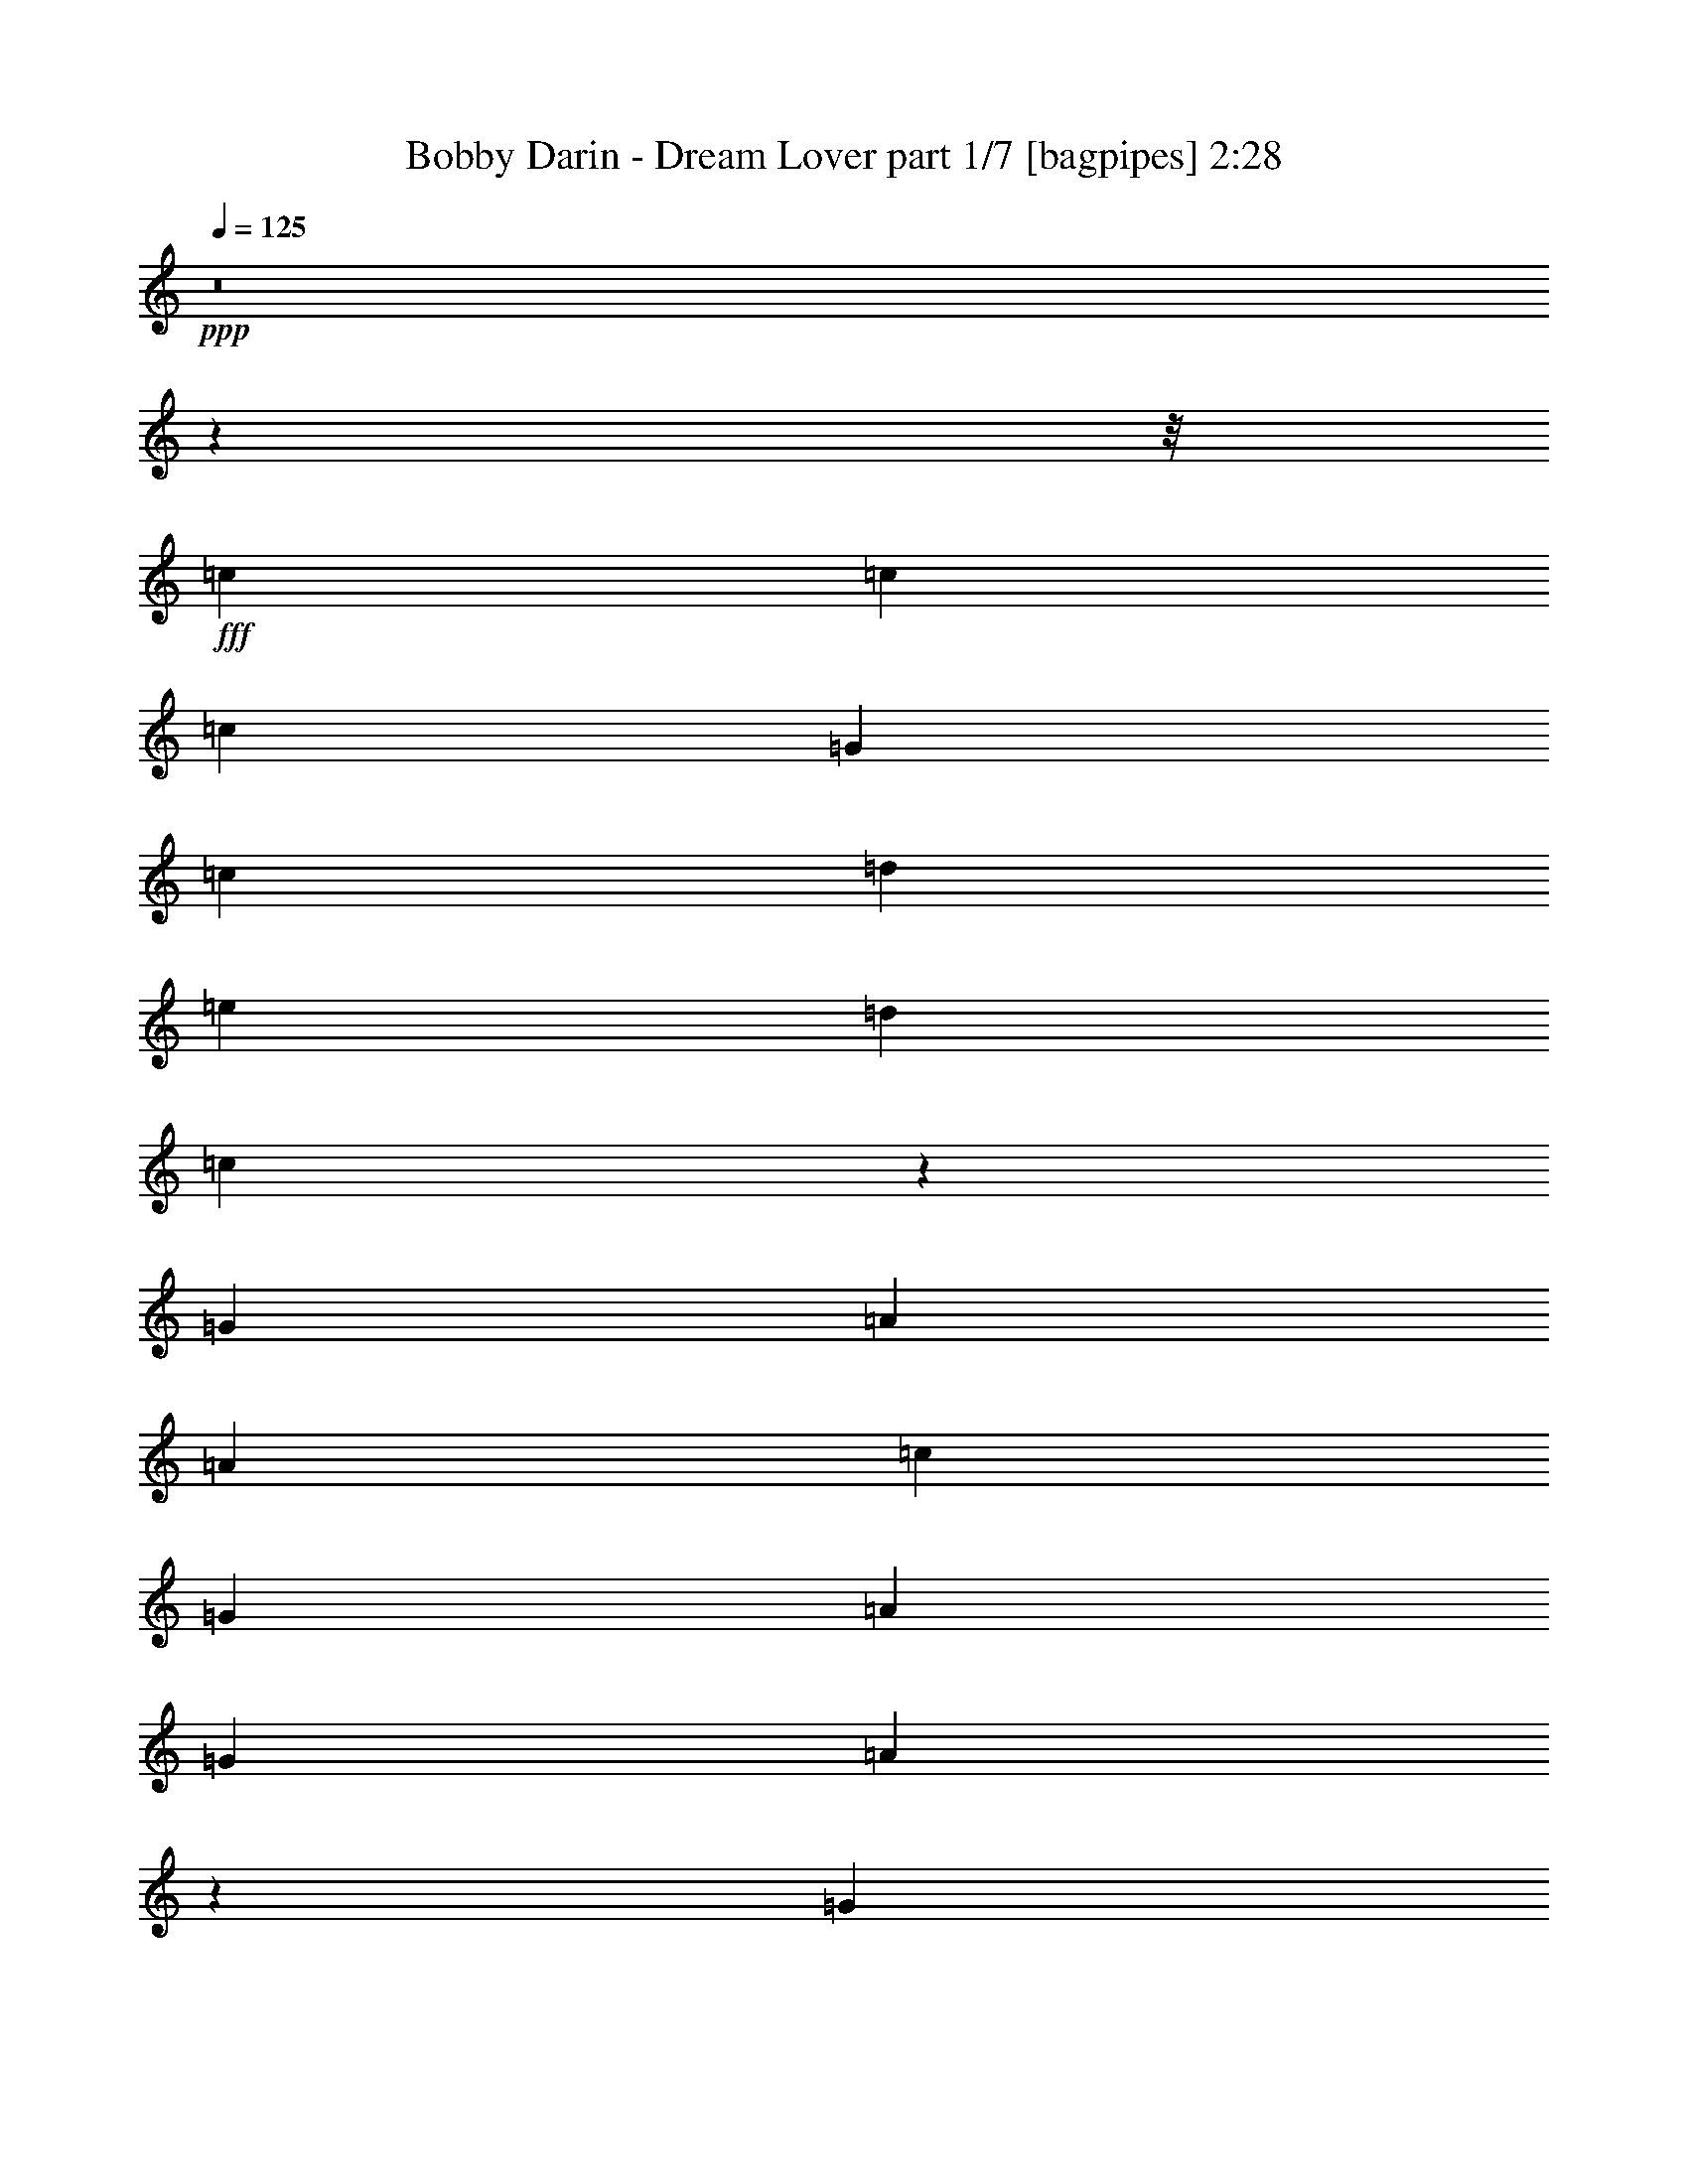 % Produced with Bruzo's Transcoding Environment
% Transcribed by  Bruzo

X:1
T:  Bobby Darin - Dream Lover part 1/7 [bagpipes] 2:28
Z: Transcribed with BruTE 64
L: 1/4
Q: 125
K: C
+ppp+
z8
z6199/776
z/8
+fff+
[=c707/1552]
[=c1511/3104]
[=c1109/776]
[=G707/1552]
[=c1511/3104]
[=d2925/3104]
[=e2925/3104]
[=d1511/3104]
[=c2953/3104]
z693/1552
[=G1511/3104]
[=A2925/3104]
[=A1511/3104]
[=c2925/3104]
[=G707/1552]
[=A1511/3104]
[=G2925/3104]
[=A557/388]
z138/97
[=G707/1552]
[=c1511/3104]
[=G707/1552]
[=c5947/3104]
[=c707/1552]
[=d2925/3104]
[=e2925/3104]
[=d1511/3104]
[=c2907/3104]
z1529/3104
[=G707/1552]
[=A1511/3104]
[=G707/1552]
[=A1511/3104]
[=c1545/3104]
z2891/3104
[=A707/1552]
[=G1511/1552]
[=A2925/3104]
[=G707/1552]
[=A1511/3104]
[=G707/1552]
[=c1511/3104]
z8775/3104
[=A1511/3104]
[=d387/776]
z4369/1552
[=d1511/3104]
[=e707/1552]
[=d1511/3104]
[=c43/97]
z5985/3104
[=e707/1552]
[=f1511/3104]
[=c1119/776]
z687/1552
[=c1511/3104]
[=d707/1552]
[=c1511/3104]
[=e559/388]
z689/1552
[=c1511/3104]
[=d2925/3104]
[=G1511/3104]
[=A707/1552]
[=c1511/3104]
[=c707/1552]
[=A1511/3104]
[=c2925/3104]
[=d1511/3104]
[=c5863/3104]
z11035/1552
[=c2925/3104]
[=c707/1552]
[=c1109/776]
[=c1511/3104]
[=d2925/3104]
[=e707/1552]
[=d1511/3104]
[=c1461/1552]
z4439/3104
[=A707/1552]
[=A1511/3104]
[=A1459/1552]
z733/776
[=A4567/9312]
[=c829/873]
[=A39889/27936]
z54271/27936
[=c3425/6984]
[=G4567/9312]
[=c2235/1552]
[=G12827/27936]
[=c4567/9312]
[=d8843/9312]
[=e3425/6984]
[=d4567/9312]
[=c13183/13968]
z2297/2328
[=G1069/2328]
[=A4567/9312]
[=G4567/9312]
[=A4415/4656]
z13739/27936
[=G1069/2328]
[=A3425/6984]
[=c4567/4656]
[=A19631/27936]
z2299/9312
[=G4567/9312]
[=A1069/2328]
[=G4567/9312]
[=c6989/9312]
z9149/3492
[=c4567/9312]
[=d19613/27936]
z73673/27936
[=d4567/9312]
[=e4567/9312]
[=c26383/27936]
z18025/9312
[=e4567/9312]
[=f1069/2328]
[=c96/97]
z13141/13968
[=c4567/9312]
[=d1069/2328]
[=c3425/6984]
[=e26965/13968]
[=c4567/9312]
[=d2087/4656]
z4669/9312
[=G4567/9312]
[=A12827/27936]
[=c4567/9312]
[=c4567/9312]
[=A4567/9312]
[=c829/873]
[=d4567/9312]
[=c66701/27936]
z7849/1164
[=A829/873]
[=c13895/13968]
z12439/27936
[=A4567/9312]
[=c8843/9312]
[=d3425/6984]
[^d8843/9312]
[=c383/388]
z40055/27936
[=G19309/27936]
z7219/27936
[=G20717/27936]
z6685/27936
[=G829/873]
[=A4567/9312]
[=c8843/9312]
[=A4567/9312]
[=G4391/4656]
z1691/873
[=A8843/9312]
[=c27611/27936]
z701/1552
[=A4567/9312]
[=e27401/27936]
[=e1069/2328]
[=d4567/4656]
[=c6631/6984]
z13411/9312
[=d8843/9312]
[=d4567/4656]
[=e829/873]
[=f4567/4656]
[=e12827/27936]
[=d53837/27936]
z13441/9312
[=c27401/27936]
[=c1069/2328]
[=c3433/6984]
z26497/27936
[=c4567/9312]
[=d8843/9312]
[=e3425/6984]
[=d4567/9312]
[=c3227/4656]
z4321/3492
[=A1069/2328]
[=A4567/9312]
[=G4567/9312]
[=A9743/13968]
z20743/27936
[=G1069/2328]
[=A3425/6984]
[=c4567/4656]
[=A4507/3104]
z52723/27936
[=c4567/9312]
[=G4567/9312]
[=c40229/27936]
[=G4567/9312]
[=c1069/2328]
[=d27401/27936]
[=e8843/9312]
[=d4567/9312]
[=c6233/13968]
z27763/27936
[=A1069/2328]
[=A3425/6984]
[=A4567/9312]
[=A2235/1552]
[=G3425/6984]
[=A1069/2328]
[=c4567/4656]
[=A829/873]
[=G4567/9312]
[=A4567/9312]
[=G12827/27936]
[=c6923/9312]
z73391/27936
[=A4567/9312]
[=d9707/13968]
z8305/3104
[=d1069/2328]
[=e4567/9312]
[=d3425/6984]
[=c4867/6984]
z23645/13968
[=e4567/9312]
[=f4567/9312]
[=c1267/873]
z43/96
[=c4567/9312]
[=d3425/6984]
[=c1069/2328]
[=e40229/27936]
[=d4567/9312]
[=c4567/9312]
[=d14069/27936]
z4153/9312
[=G4567/9312]
[=A8843/9312]
[=c4567/9312]
[=c3425/6984]
[=A1069/2328]
[=c4567/4656]
[=d829/873]
[=c26971/13968]
z29101/4656
[^c8843/9312]
[^c4567/9312]
[^c272/291]
z14117/27936
[^c4567/9312]
[^d829/873]
[=f4567/9312]
[^d4567/9312]
[^c3313/3492]
z8851/9312
[^A4567/9312]
[^A3425/6984]
[^G1069/2328]
[^A13751/13968]
z425/873
[^G1069/2328]
[^A4567/9312]
[^c829/873]
[^A9209/9312]
z66533/27936
[^c4567/9312]
[^G3425/6984]
[^c2235/1552]
[^G12827/27936]
[^c4567/9312]
[^d8843/9312]
[=f4567/9312]
[^d3425/6984]
[^c13163/13968]
z6901/6984
[^A1069/2328]
[^A4567/9312]
[^G4567/9312]
[^A40229/27936]
[^G1069/2328]
[^A4567/9312]
[^c27401/27936]
[^A19591/27936]
z3469/13968
[^G3425/6984]
[^A1069/2328]
[^G4567/9312]
[^c20927/27936]
z4577/1746
[^c4567/9312]
[^d19573/27936]
z24571/9312
[^d4567/9312]
[=f4567/9312]
[^d4567/9312]
[^c4435/4656]
z10037/6984
[=f3425/6984]
[^f1069/2328]
[^c3451/3492]
z4387/4656
[^c4567/9312]
[^d4567/9312]
[^c1069/2328]
[=f6659/4656]
z1747/3492
[^c3425/6984]
[^d8843/9312]
[^G4567/9312]
[^A12827/27936]
[^c4567/9312]
[^c4567/9312]
[^A4567/9312]
[^c829/873]
[^d4567/9312]
[^c40471/27936]
z15653/4656
[=f829/873]
[^d4567/9312]
[^c8843/9312]
[^G829/873]
[^A4567/9312]
[^c4567/9312]
[^c20155/13968]
z53849/27936
[=f1069/2328]
[^d4567/9312]
[^d10445/13968]
z2819/13968
[^c4567/9312]
[^G4567/9312]
[^A3425/6984]
[^c1069/2328]
[^c2311/2328]
z2504/873
[=f1069/2328]
[^d4567/9312]
[^d27401/27936]
[^c1069/2328]
[^G4567/9312]
[^A4567/9312]
[^c1069/2328]
[^c4607/4656]
z8
z5/8

X:2
T:  Bobby Darin - Dream Lover part 2/7 [horn] 2:28
Z: Transcribed with BruTE 64
L: 1/4
Q: 125
K: C
+ppp+
+fff+
[=G11797/3104]
[=A2925/776]
[=G11797/3104]
[=A5827/1552]
z8
z8
z8
z22657/3104
[=C707/1552]
[=C1537/3104]
z2899/3104
[=C1369/3104]
z4481/3104
[=D1511/3104]
[=D345/776]
z191/194
[=D703/1552]
z1111/776
[=C707/1552]
[=C757/1552]
z1461/1552
[=C385/776]
z2155/1552
[=F1511/3104]
[=F1551/3104]
z2885/3104
[=F1383/3104]
z771/1552
[=G2925/1552]
[=A5947/3104]
[=F2925/1552]
[=G2925/3104]
[=F2925/3104]
[=E2897/3104]
z8
z8
z8
z8
z173177/27936
[=C4567/9312]
[=C1739/3492]
z26317/27936
[=C13841/27936]
z13363/9312
[=D4567/9312]
[=D2093/4656]
z1153/1164
[=D2081/4656]
z40571/27936
[=C3425/6984]
[=C13823/27936]
z26407/27936
[=C13751/27936]
z13393/9312
[=F4567/9312]
[=F1039/2328]
z27761/27936
[=F12397/27936]
z14131/27936
[=G26965/13968]
[=A17977/9312]
[=D26965/13968]
[=E53057/27936]
[=C53873/27936]
z8
z8
z8
z8
z8
z8
z8
z8
z13347/3104
[=C1069/2328]
[=C4571/9312]
z6629/6984
[=C6821/13968]
z1259/873
[=D4567/9312]
[=D14105/27936]
z2177/2328
[=D2339/4656]
z4987/3492
[=C1069/2328]
[=C1703/3492]
z26605/27936
[=C13553/27936]
z13459/9312
[=F4567/9312]
[=F146/291]
z4369/4656
[=F581/1164]
z1573/3492
[=G26965/13968]
[=A26965/13968]
[=C26965/13968]
[=D26965/13968]
[=C53057/27936]
[=G17977/9312]
[^G26965/6984]
[^C214847/27936]
[^A,214847/27936]
[^C746/97]
[^A,107411/13968]
z8851/9312
[^C4567/9312]
[^C289/582]
z4393/4656
[^C575/1164]
z20065/13968
[^D3425/6984]
[^D6259/13968]
z866/873
[^D6223/13968]
z3457/2328
[^C1069/2328]
[^C2297/4656]
z26447/27936
[^C13711/27936]
z40219/27936
[^F4567/9312]
[^F3107/6984]
z3089/3104
[^F1567/3104]
z2071/4656
[^G26965/13968]
[^A26965/13968]
[^D26965/13968]
[=F53057/27936]
[^C53833/27936]
z80507/13968
[^G26965/6984]
[^A26965/6984]
[^G26747/6984]
[^A26965/6984]
[^G17803/4656]
z25/4

X:3
T:  Bobby Darin - Dream Lover part 3/7 [lute] 2:28
Z: Transcribed with BruTE 64
L: 1/4
Q: 125
K: C
+ppp+
+mp+
[=g1511/3104=c'1511/3104]
[=g5927/27936=c'5927/27936]
[=g6799/27936=c'6799/27936]
[=g/8=c'/8]
z1123/3104
[=g707/1552=c'707/1552]
[=g1511/3104=c'1511/3104]
[=g787/3104=c'787/3104]
z627/3104
[=g1511/3104=c'1511/3104]
[=g193/776=c'193/776]
z739/3104
[=a707/1552=c'707/1552]
[=a425/1746=c'425/1746]
[=a6799/27936=c'6799/27936]
[=a205/1552=c'205/1552]
z251/776
[=a1511/3104=c'1511/3104]
[=a1511/3104=c'1511/3104]
[=a315/1552=c'315/1552]
z49/194
[=a1511/3104=c'1511/3104]
[=a615/3104=c'615/3104]
z799/3104
[=g1511/3104=c'1511/3104]
[=g425/1746=c'425/1746]
[=g2963/13968=c'2963/13968]
[=g/8=c'/8]
z1123/3104
[=g1511/3104=c'1511/3104]
[=g707/1552=c'707/1552]
[=g191/776=c'191/776]
z747/3104
[=g707/1552=c'707/1552]
[=g749/3104=c'749/3104]
z381/1552
[=a707/1552=c'707/1552]
[=a425/1746=c'425/1746]
[=a6799/27936=c'6799/27936]
[=a/8=c'/8]
z1123/3104
[=a707/1552=c'707/1552]
[=a1511/3104=c'1511/3104]
[=a801/3104=c'801/3104]
z613/3104
[=a1511/3104=c'1511/3104]
[=a393/1552=c'393/1552]
z157/776
[=g1511/3104=c'1511/3104]
[=g425/1746=c'425/1746]
[=g6799/27936=c'6799/27936]
[=g53/388=c'53/388]
z495/1552
[=g1511/3104=c'1511/3104]
[=g707/1552=c'707/1552]
[=g741/3104=c'741/3104]
z385/1552
[=g1511/3104=c'1511/3104]
[=g629/3104=c'629/3104]
z785/3104
[=g1511/3104=c'1511/3104]
[=g5927/27936=c'5927/27936]
[=g6799/27936=c'6799/27936]
[=g/8=c'/8]
z1123/3104
[=g707/1552=c'707/1552]
[=g1511/3104=c'1511/3104]
[=g389/1552=c'389/1552]
z733/3104
[=g707/1552=c'707/1552]
[=g763/3104=c'763/3104]
z187/776
[=a707/1552=c'707/1552]
[=a425/1746=c'425/1746]
[=a6799/27936=c'6799/27936]
[=a401/3104=c'401/3104]
z1013/3104
[=a1511/3104=c'1511/3104]
[=a1511/3104=c'1511/3104]
[=a621/3104=c'621/3104]
z793/3104
[=a1511/3104=c'1511/3104]
[=a25/97=c'25/97]
z307/1552
[=a1511/3104=c'1511/3104]
[=a425/1746=c'425/1746]
[=a2963/13968=c'2963/13968]
[=a/8=c'/8]
z1123/3104
[=a1511/3104=c'1511/3104]
[=a707/1552=c'707/1552]
[=a755/3104=c'755/3104]
z189/776
[=a707/1552=c'707/1552]
[=a185/776=c'185/776]
z771/3104
[=g1511/3104=c'1511/3104]
[=g5927/27936=c'5927/27936]
[=g6799/27936=c'6799/27936]
[=g/8=c'/8]
z1123/3104
[=g707/1552=c'707/1552]
[=g1511/3104=c'1511/3104]
[=g99/388=c'99/388]
z311/1552
[=g1511/3104=c'1511/3104]
[=g777/3104=c'777/3104]
z367/1552
[=g707/1552=c'707/1552]
[=g425/1746=c'425/1746]
[=g6799/27936=c'6799/27936]
[=g415/3104=c'415/3104]
z999/3104
[=g1511/3104=c'1511/3104]
[=g707/1552=c'707/1552]
[=g183/776=c'183/776]
z779/3104
[=g1511/3104=c'1511/3104]
[=g155/776=c'155/776]
z397/1552
[=a1511/3104=c'1511/3104]
[=a425/1746=c'425/1746]
[=a2963/13968=c'2963/13968]
[=a/8=c'/8]
z1123/3104
[=a707/1552=c'707/1552]
[=a1511/3104=c'1511/3104]
[=a769/3104=c'769/3104]
z371/1552
[=a707/1552=c'707/1552]
[=a377/1552=c'377/1552]
z757/3104
[=a707/1552=c'707/1552]
[=a425/1746=c'425/1746]
[=a6799/27936=c'6799/27936]
[=a49/388=c'49/388]
z1119/3104
[=a707/1552=c'707/1552]
[=a1511/3104=c'1511/3104]
[=a153/776=c'153/776]
z401/1552
[=a1511/3104=c'1511/3104]
[=a791/3104=c'791/3104]
z3645/3104
[=g623/3104=c'623/3104]
z791/3104
[=g761/3104=c'761/3104]
z3675/3104
[=g787/3104=c'787/3104]
z5063/3104
[=g757/3104=b757/3104]
z377/1552
[=g399/1552=b399/1552]
z1819/1552
[=g315/1552=b315/1552]
z1305/776
[=g397/1552=c'397/1552]
z155/776
[=g369/1552=c'369/1552]
z1849/1552
[=g191/776=c'191/776]
z2543/1552
[=a367/1552=c'367/1552]
z777/3104
[=a775/3104=c'775/3104]
z3661/3104
[=a801/3104=c'801/3104]
z531/776
[=g707/1552=c'707/1552]
[=g425/1746=c'425/1746]
[=g6799/27936=c'6799/27936]
[=g/8=c'/8]
z1123/3104
[=g707/1552=c'707/1552]
[=a1511/3104=c'1511/3104]
[=a797/3104=c'797/3104]
z617/3104
[=a1511/3104=c'1511/3104]
[=a391/1552=c'391/1552]
z729/3104
[=f707/1552=a707/1552]
[=f425/1746=a425/1746]
[=f6799/27936=a6799/27936]
[=f105/776=a105/776]
z497/1552
[=f1511/3104=a1511/3104]
[=f707/1552=a707/1552]
[=f737/3104=a737/3104]
z387/1552
[=g1511/3104=b1511/3104]
[=g625/3104=b625/3104]
z789/3104
[=g1511/3104=c'1511/3104]
[=g425/1746=c'425/1746]
[=g2963/13968=c'2963/13968]
[=g/8=c'/8]
z1123/3104
[=g707/1552=c'707/1552]
[=g1511/3104=c'1511/3104]
[=g387/1552=c'387/1552]
z737/3104
[=g707/1552=c'707/1552]
[=g759/3104=c'759/3104]
z47/194
[=g25/97=b25/97]
z307/1552
[=g93/388=b93/388]
z767/3104
[=a785/3104=c'785/3104]
z629/3104
[=a729/3104=c'729/3104]
z391/1552
[=a385/1552=c'385/1552]
z741/3104
[=a617/3104=c'617/3104]
z797/3104
[=f755/3104=a755/3104]
z189/776
[=f199/776=a199/776]
z309/1552
[=g1511/3104=c'1511/3104]
[=g425/1746=c'425/1746]
[=g6799/27936=c'6799/27936]
[=g217/1552=c'217/1552]
z245/776
[=g1511/3104=c'1511/3104]
[=g707/1552=c'707/1552]
[=g751/3104=c'751/3104]
z95/388
[=g707/1552=c'707/1552]
[=g23/97=c'23/97]
z775/3104
[=g1511/3104=c'1511/3104]
[=g5927/27936=c'5927/27936]
[=g6799/27936=c'6799/27936]
[=g/8=c'/8]
z1123/3104
[=g707/1552=c'707/1552]
[=g1511/3104=c'1511/3104]
[=g197/776=c'197/776]
z313/1552
[=g1511/3104=c'1511/3104]
[=g773/3104=c'773/3104]
z369/1552
[=a707/1552=c'707/1552]
[=a425/1746=c'425/1746]
[=a6799/27936=c'6799/27936]
[=a411/3104=c'411/3104]
z1003/3104
[=a1511/3104=c'1511/3104]
[=a707/1552=c'707/1552]
[=a91/388=c'91/388]
z783/3104
[=a1511/3104=c'1511/3104]
[=a77/388=c'77/388]
z399/1552
[=a4567/9312=c'4567/9312]
[=a3425/13968=c'3425/13968]
[=a6851/27936=c'6851/27936]
[=a319/2328=c'319/2328]
z8999/27936
[=a4567/9312=c'4567/9312]
[=a4567/9312=c'4567/9312]
[=a7249/27936=c'7249/27936]
z5579/27936
[=a3425/6984=c'3425/6984]
[=a6911/27936=c'6911/27936]
z35/144
[=g1069/2328=c'1069/2328]
[=g3425/13968=c'3425/13968]
[=g6851/27936=c'6851/27936]
[=g/8=c'/8]
z319/873
[=g4567/9312=c'4567/9312]
[=g1069/2328=c'1069/2328]
[=g47/194=c'47/194]
z2311/9312
[=g4567/9312=c'4567/9312]
[=g463/2328=c'463/2328]
z7271/27936
[=g4567/9312=c'4567/9312]
[=g3425/13968=c'3425/13968]
[=g6851/27936=c'6851/27936]
[=g3739/27936=c'3739/27936]
z9089/27936
[=g3425/6984=c'3425/6984]
[=g4567/9312=c'4567/9312]
[=g895/3492=c'895/3492]
z1417/6984
[=g4567/9312=c'4567/9312]
[=g6821/27936=c'6821/27936]
z2293/9312
[=a4567/9312=c'4567/9312]
[=a2989/13968=c'2989/13968]
[=a3425/13968=c'3425/13968]
[=a/8=c'/8]
z3403/9312
[=a4567/9312=c'4567/9312]
[=a12827/27936=c'12827/27936]
[=a6679/27936=c'6679/27936]
z3511/13968
[=a4567/9312=c'4567/9312]
[=a7213/27936=c'7213/27936]
z5615/27936
[=a3425/6984=c'3425/6984]
[=a6851/27936=c'6851/27936]
[=a3425/13968=c'3425/13968]
[=a1825/13968=c'1825/13968]
z10051/27936
[=a1069/2328=c'1069/2328]
[=a3425/6984=c'3425/6984]
[=a2357/9312=c'2357/9312]
z1105/4656
[=a1069/2328=c'1069/2328]
[=a187/776=c'187/776]
z33497/27936
[=g6661/27936=c'6661/27936]
z220/873
[=g433/1746=c'433/1746]
z33301/27936
[=g6857/27936=c'6857/27936]
z15691/9312
[=g2351/9312=b2351/9312]
z277/1164
[=g929/4656=b929/4656]
z361/291
[=g151/582=b151/582]
z45809/27936
[=g6571/27936=c'6571/27936]
z7129/27936
[=g6839/27936=c'6839/27936]
z33391/27936
[=g6767/27936=c'6767/27936]
z15721/9312
[=a2321/9312=c'2321/9312]
z1123/4656
[=a1205/4656=c'1205/4656]
z32999/27936
[=a7159/27936=c'7159/27936]
z19369/27936
[=g4567/9312=c'4567/9312]
[=g6851/27936=c'6851/27936]
[=g3425/13968=c'3425/13968]
[=g3863/27936=c'3863/27936]
z8965/27936
[=g3425/6984=c'3425/6984]
[=a4567/9312=c'4567/9312]
[=a607/2328=c'607/2328]
z77/388
[=a4567/9312=c'4567/9312]
[=a2315/9312=c'2315/9312]
z563/2328
[=f12827/27936=a12827/27936]
[=f6851/27936=a6851/27936]
[=f3425/13968=a3425/13968]
[=f/8=a/8]
z3403/9312
[=f4567/9312=a4567/9312]
[=f12827/27936=a12827/27936]
[=f6803/27936=a6803/27936]
z3449/13968
[=g4567/9312=b4567/9312]
[=g5591/27936=b5591/27936]
z7237/27936
[=g3425/6984=c'3425/6984]
[=g6851/27936=c'6851/27936]
[=g3425/13968=c'3425/13968]
[=g629/4656=c'629/4656]
z503/1552
[=g4567/9312=c'4567/9312]
[=g4567/9312=c'4567/9312]
[=g1199/4656=c'1199/4656]
z5633/27936
[=g4567/9312=c'4567/9312]
[=g857/3492=c'857/3492]
z6845/27936
[^a4567/9312=c'4567/9312]
[^a5977/27936=c'5977/27936]
[^a3425/13968=c'3425/13968]
[^a/8=c'/8]
z3403/9312
[^a4567/9312=c'4567/9312]
[^a1069/2328=c'1069/2328]
[^a6713/27936=c'6713/27936]
z2329/9312
[^a4567/9312=c'4567/9312]
[^a151/582=c'151/582]
z155/776
[=a4567/9312=c'4567/9312]
[=a3425/13968=c'3425/13968]
[=a6851/27936=c'6851/27936]
[=a307/2328=c'307/2328]
z9143/27936
[=a4567/9312=c'4567/9312]
[=a4567/9312=c'4567/9312]
[=a7105/27936=c'7105/27936]
z17/72
[=a12827/27936=c'12827/27936]
[=a6767/27936=c'6767/27936]
z3467/13968
[=a4567/9312=c'4567/9312]
[=a5977/27936=c'5977/27936]
[=a6851/27936=c'6851/27936]
[=a/8=c'/8]
z319/873
[=a4567/9312=c'4567/9312]
[=a1069/2328=c'1069/2328]
[=a23/97=c'23/97]
z2359/9312
[=a4567/9312=c'4567/9312]
[=a1193/4656=c'1193/4656]
z5669/27936
[=g4567/9312=c'4567/9312]
[=g3425/13968=c'3425/13968]
[=g6851/27936=c'6851/27936]
[=g3595/27936=c'3595/27936]
z5053/13968
[=g12827/27936=c'12827/27936]
[=g4567/9312=c'4567/9312]
[=g877/3492=c'877/3492]
z6685/27936
[=g1069/2328=c'1069/2328]
[=g6677/27936=c'6677/27936]
z2341/9312
[=g4567/9312=c'4567/9312]
[=g6851/27936=c'6851/27936]
[=g5977/27936=c'5977/27936]
[=g/8=c'/8]
z3403/9312
[=g4567/9312=c'4567/9312]
[=g3425/6984=c'3425/6984]
[=g2831/13968=c'2831/13968]
z3583/13968
[=g4567/9312=c'4567/9312]
[=g7069/27936=c'7069/27936]
z829/3492
[=a12827/27936=c'12827/27936]
[=a6851/27936=c'6851/27936]
[=a3425/13968=c'3425/13968]
[=a1753/13968=c'1753/13968]
z10195/27936
[=a1069/2328=c'1069/2328]
[=a3425/6984=c'3425/6984]
[=a2309/9312=c'2309/9312]
z1129/4656
[=a1069/2328=c'1069/2328]
[=a183/776=c'183/776]
z2371/9312
[=a4567/9312=c'4567/9312]
[=a3425/13968=c'3425/13968]
[=a3425/13968=c'3425/13968]
[=a1949/13968=c'1949/13968]
z4465/13968
[=a4567/9312=c'4567/9312]
[=a4567/9312=c'4567/9312]
[=a1393/6984=c'1393/6984]
z7255/27936
[=a4567/9312=c'4567/9312]
[=a1745/6984=c'1745/6984]
z6721/27936
[=g12485/27936=b12485/27936]
z47251/13968
[=g3383/13968=b3383/13968]
z6935/27936
[=g7033/27936=b7033/27936]
z1667/6984
[=a2777/13968=c'2777/13968]
z7273/27936
[=a6695/27936=c'6695/27936]
z3503/13968
[=a3481/13968=c'3481/13968]
z6739/27936
[=a7229/27936=c'7229/27936]
z5599/27936
[=f6623/27936=a6623/27936]
z2359/9312
[=f2297/9312=a2297/9312]
z1135/4656
[=g1069/2328=c'1069/2328]
[=g3425/13968=c'3425/13968]
[=g6851/27936=c'6851/27936]
[=g/8=c'/8]
z3403/9312
[=g3425/6984=c'3425/6984]
[=g1069/2328=c'1069/2328]
[=g1687/6984=c'1687/6984]
z6953/27936
[=g4567/9312=c'4567/9312]
[=g3641/13968=c'3641/13968]
z5545/27936
[=g4567/9312=c'4567/9312]
[=g6851/27936=c'6851/27936]
[=g3425/13968=c'3425/13968]
[=g3719/27936=c'3719/27936]
z9109/27936
[=g3425/6984=c'3425/6984]
[=g4567/9312=c'4567/9312]
[=g595/2328=c'595/2328]
z729/3104
[=g1069/2328=c'1069/2328]
[=g2267/9312=c'2267/9312]
z575/2328
[=a3425/6984=c'3425/6984]
[=a2989/13968=c'2989/13968]
[=a3425/13968=c'3425/13968]
[=a/8=c'/8]
z3403/9312
[=a4567/9312=c'4567/9312]
[=a12827/27936=c'12827/27936]
[=a6659/27936=c'6659/27936]
z3521/13968
[=a4567/9312=c'4567/9312]
[=a7193/27936=c'7193/27936]
z5635/27936
[=a3425/6984=c'3425/6984]
[=a6851/27936=c'6851/27936]
[=a3425/13968=c'3425/13968]
[=a605/4656=c'605/4656]
z1119/3104
[=a1069/2328=c'1069/2328]
[=a4567/9312=c'4567/9312]
[=a1175/4656=c'1175/4656]
z3325/13968
[=a1069/2328=c'1069/2328]
[=a839/3492=c'839/3492]
z6989/27936
[=g4567/9312=c'4567/9312]
[=g3425/13968=c'3425/13968]
[=g5977/27936=c'5977/27936]
[=g/8=c'/8]
z3403/9312
[=g4567/9312=c'4567/9312]
[=g1069/2328=c'1069/2328]
[=g6569/27936=c'6569/27936]
z2377/9312
[=g4567/9312=c'4567/9312]
[=g74/291=c'74/291]
z733/3104
[=g1069/2328=c'1069/2328]
[=g3425/13968=c'3425/13968]
[=g6851/27936=c'6851/27936]
[=g295/2328=c'295/2328]
z635/1746
[=g1069/2328=c'1069/2328]
[=g4567/9312=c'4567/9312]
[=g6961/27936=c'6961/27936]
z1685/6984
[=g12827/27936=c'12827/27936]
[=g6623/27936=c'6623/27936]
z3539/13968
[=a4567/9312=c'4567/9312]
[=a3425/13968=c'3425/13968]
[=a2989/13968=c'2989/13968]
[=a/8=c'/8]
z319/873
[=a4567/9312=c'4567/9312]
[=a4567/9312=c'4567/9312]
[=a623/3104=c'623/3104]
z2407/9312
[=a4567/9312=c'4567/9312]
[=a1169/4656=c'1169/4656]
z3343/13968
[=a1069/2328=c'1069/2328]
[=a3425/13968=c'3425/13968]
[=a6851/27936=c'6851/27936]
[=a/8=c'/8]
z3403/9312
[=a12827/27936=c'12827/27936]
[=a4567/9312=c'4567/9312]
[=a859/3492=c'859/3492]
z6829/27936
[=a4567/9312=c'4567/9312]
[=a1415/6984=c'1415/6984]
z3841/3104
[=g621/3104=c'621/3104]
z2413/9312
[=g2243/9312=c'2243/9312]
z8375/6984
[=g3329/13968=c'3329/13968]
z5909/3492
[=g3427/13968=b3427/13968]
z6847/27936
[=g7121/27936=b7121/27936]
z2759/2328
[=g1175/4656=b1175/4656]
z1465/873
[=g3623/13968=c'3623/13968]
z2791/13968
[=g415/1746=c'415/1746]
z33589/27936
[=g6569/27936=c'6569/27936]
z15787/9312
[=a2255/9312=c'2255/9312]
z289/1164
[=a293/1164=c'293/1164]
z5533/4656
[=a145/582=c'145/582]
z1223/1746
[=g4567/9312=c'4567/9312]
[=g3425/13968=c'3425/13968]
[=g6851/27936=c'6851/27936]
[=g229/1746=c'229/1746]
z9163/27936
[=g4567/9312=c'4567/9312]
[=a4567/9312=c'4567/9312]
[=a7085/27936=c'7085/27936]
z827/3492
[=a12827/27936=c'12827/27936]
[=a2249/9312=c'2249/9312]
z1159/4656
[=f4567/9312=a4567/9312]
[=f3425/13968=a3425/13968]
[=f2989/13968=a2989/13968]
[=f/8=a/8]
z3403/9312
[=f3425/6984=a3425/6984]
[=f1069/2328=a1069/2328]
[=f1651/6984=a1651/6984]
z7097/27936
[=g4567/9312=b4567/9312]
[=g3569/13968=b3569/13968]
z3281/13968
[=g1069/2328=c'1069/2328]
[=g6851/27936=c'6851/27936]
[=g3425/13968=c'3425/13968]
[=g3575/27936=c'3575/27936]
z5063/13968
[=g12827/27936=c'12827/27936]
[=g4567/9312=c'4567/9312]
[=g583/2328=c'583/2328]
z745/3104
[=g1069/2328=c'1069/2328]
[=g2219/9312=c'2219/9312]
z587/2328
[^g577/2328=c'577/2328]
z847/3492
[^g899/3492=c'899/3492]
z1409/6984
[^f3293/13968^a3293/13968]
z7115/27936
[^f6853/27936^a6853/27936]
z214/873
[=f445/1746^a445/1746]
z1645/6984
[=f2821/13968^a2821/13968]
z3593/13968
[^f3391/13968^a3391/13968]
z6919/27936
[^f7049/27936^a7049/27936]
z1663/6984
[=f12827/27936^g12827/27936]
[=f6851/27936^g6851/27936]
[=f3425/13968^g3425/13968]
[=f/8^g/8]
z3403/9312
[=f1069/2328^g1069/2328]
[=f4567/9312^g4567/9312]
[=f1151/4656^g1151/4656]
z3397/13968
[=f1069/2328^g1069/2328]
[=f821/3492^g821/3492]
z7133/27936
[=f4567/9312^g4567/9312]
[=f3425/13968^g3425/13968]
[=f3425/13968^g3425/13968]
[=f1939/13968^g1939/13968]
z4475/13968
[=f4567/9312^g4567/9312]
[=f4567/9312^g4567/9312]
[=f347/1746^g347/1746]
z25/96
[=f4567/9312^g4567/9312]
[=f145/582^g145/582]
z749/3104
[=f1069/2328^a1069/2328]
[=f3425/13968^a3425/13968]
[=f6851/27936^a6851/27936]
[=f/8^a/8]
z319/873
[=f1069/2328^a1069/2328]
[=f4567/9312^a4567/9312]
[=f6817/27936^a6817/27936]
z1721/6984
[=f3425/6984^a3425/6984]
[=f2803/13968^a2803/13968]
z3611/13968
[=f4567/9312^a4567/9312]
[=f3425/13968^a3425/13968]
[=f6851/27936^a6851/27936]
[=f947/6984^a947/6984]
z3013/9312
[=f4567/9312^a4567/9312]
[=f4567/9312^a4567/9312]
[=f801/3104^a801/3104]
z1873/9312
[=f4567/9312^a4567/9312]
[=f1145/4656^a1145/4656]
z3415/13968
[=f4567/9312^g4567/9312]
[=f5977/27936^g5977/27936]
[=f6851/27936^g6851/27936]
[=f/8^g/8]
z3403/9312
[=f3425/6984^g3425/6984]
[=f1069/2328^g1069/2328]
[=f841/3492^g841/3492]
z6973/27936
[=f4567/9312^g4567/9312]
[=f3631/13968^g3631/13968]
z1855/9312
[=f4567/9312^g4567/9312]
[=f6851/27936^g6851/27936]
[=f3425/13968^g3425/13968]
[=f411/3104^g411/3104]
z3043/9312
[=f4567/9312^g4567/9312]
[=f3425/6984^g3425/6984]
[=f445/1746^g445/1746]
z6581/27936
[=f1069/2328^g1069/2328]
[=f6781/27936^g6781/27936]
z865/3492
[=f3425/6984^a3425/6984]
[=f2989/13968^a2989/13968]
[=f3425/13968^a3425/13968]
[=f/8^a/8]
z3403/9312
[=f4567/9312^a4567/9312]
[=f12827/27936^a12827/27936]
[=f2213/9312^a2213/9312]
z1177/4656
[=f4567/9312^a4567/9312]
[=f797/3104^a797/3104]
z1885/9312
[=f4567/9312^a4567/9312]
[=f3425/13968^a3425/13968]
[=f3425/13968^a3425/13968]
[=f1805/13968^a1805/13968]
z10091/27936
[=f1069/2328^a1069/2328]
[=f4567/9312^a4567/9312]
[=f3515/13968^a3515/13968]
z3335/13968
[=f1069/2328^a1069/2328]
[=f1673/6984^a1673/6984]
z11179/9312
[=f2207/9312^g2207/9312]
z295/1164
[=f287/1164^g287/1164]
z5557/4656
[=f71/291^g71/291]
z23557/13968
[^g1753/6984=c'1753/6984]
z209/873
[^g455/1746=c'455/1746]
z16475/13968
[^g901/3492=c'901/3492]
z7787/4656
[=f943/4656^g943/4656]
z1195/4656
[=f1133/4656^g1133/4656]
z33431/27936
[=f6727/27936^g6727/27936]
z47203/27936
[^f6923/27936^a6923/27936]
z3389/13968
[^f3595/13968^a3595/13968]
z3671/3104
[^f791/3104^a791/3104]
z3235/4656
[=f3425/6984^g3425/6984]
[=f6851/27936^g6851/27936]
[=f3425/13968^g3425/13968]
[=f3823/27936^g3823/27936]
z9005/27936
[=f4567/9312^g4567/9312]
[=f3425/6984^a3425/6984]
[=f1811/6984^a1811/6984]
z349/1746
[=f4567/9312^a4567/9312]
[=f6905/27936^a6905/27936]
z1699/6984
[^f12827/27936^a12827/27936]
[^f6851/27936^a6851/27936]
[^f3425/13968^a3425/13968]
[^f/8^a/8]
z3403/9312
[^f4567/9312^a4567/9312]
[^f1069/2328^a1069/2328]
[^f1127/4656^a1127/4656]
z3469/13968
[^g4567/9312=c'4567/9312]
[^g5551/27936=c'5551/27936]
z7277/27936
[=f4567/9312^g4567/9312]
[=f3425/13968^g3425/13968]
[=f3425/13968^g3425/13968]
[=f1867/13968^g1867/13968]
z4547/13968
[=f4567/9312^g4567/9312]
[=f4567/9312^g4567/9312]
[=f3577/13968^g3577/13968]
z1891/9312
[=f4567/9312^g4567/9312]
[=f71/291^g71/291]
z765/3104
[=f4567/9312^a4567/9312]
[=f5977/27936^a5977/27936]
[=f6851/27936^a6851/27936]
[=f/8^a/8]
z319/873
[=f4567/9312^a4567/9312]
[=f1069/2328^a1069/2328]
[=f6673/27936^a6673/27936]
z1757/6984
[=f3425/6984^a3425/6984]
[=f901/3492^a901/3492]
z1405/6984
[=f4567/9312^g4567/9312]
[=f3425/13968^g3425/13968]
[=f6851/27936^g6851/27936]
[=f911/6984^g911/6984]
z419/1164
[=f1069/2328^g1069/2328]
[=f4567/9312^g4567/9312]
[=f785/3104^g785/3104]
z553/2328
[=f1069/2328^g1069/2328]
[=f1121/4656^g1121/4656]
z3487/13968
[=f4567/9312^a4567/9312]
[=f3425/13968^a3425/13968]
[=f2989/13968^a2989/13968]
[=f/8^a/8]
z3403/9312
[=f3425/6984^a3425/6984]
[=f1069/2328^a1069/2328]
[=f823/3492^a823/3492]
z7117/27936
[=f4567/9312^a4567/9312]
[=f3559/13968^a3559/13968]
z1097/4656
[=f1069/2328^g1069/2328]
[=f6851/27936^g6851/27936]
[=f3425/13968^g3425/13968]
[=f395/3104^g395/3104]
z1691/4656
[=f1069/2328^g1069/2328]
[=f3425/6984^g3425/6984]
[=f218/873^g218/873]
z6725/27936
[=f1069/2328^g1069/2328]
[=f6637/27936^g6637/27936]
z883/3492
[=f3425/6984^a3425/6984]
[=f6851/27936^a6851/27936]
[=f5977/27936^a5977/27936]
[=f/8^a/8]
z3403/9312
[=f4567/9312^a4567/9312]
[=f3425/6984^a3425/6984]
[=f937/4656^a937/4656]
z1201/4656
[=f4567/9312^a4567/9312]
[=f781/3104^a781/3104]
z139/582
[=f1069/2328^g1069/2328]
[=f3425/13968^g3425/13968]
[=f3425/13968^g3425/13968]
[=f/8^g/8]
z3403/9312
[=f1069/2328^g1069/2328]
[=f4567/9312^g4567/9312]
[=f3443/13968^g3443/13968]
z3407/13968
[=f1069/2328^g1069/2328]
[=f1637/6984^g1637/6984]
z13/2

X:4
T:  Bobby Darin - Dream Lover part 4/7 [flute] 2:28
Z: Transcribed with BruTE 64
L: 1/4
Q: 125
K: C
+ppp+
+ff+
[=G23/16-]
+fff+
[=G7/16-=c7/16]
[=G/2-=c/2]
[=G7/16-=B7/16]
[=G/2-=c/2]
[=G1515/3104=B1515/3104]
+ff+
[=A11/8-]
+fff+
[=G/2=A/2]
[=A/2-]
[=G7/16=A7/16]
[=A/2-]
[=G709/1552=A709/1552]
+ff+
[=G23/16-]
+fff+
[=G/2-=c/2]
[=G7/16-=c7/16]
[=G/2-=B/2]
[=G7/16-=c7/16]
[=G1515/3104=B1515/3104]
+ff+
[=A23/16-]
+fff+
[=G7/16=A7/16]
[=A/2-]
[=G7/16=A7/16]
[=A/2-]
[=G343/776=A343/776]
z16279/3104
[=c707/1552]
[=c1511/3104]
[=B1511/3104]
[=c707/1552]
[=B1539/3104]
z4027/776
[=G1511/3104]
[=A707/1552]
[=G1511/3104]
[=A707/1552]
[=G379/776]
z8821/1552
[=c707/1552]
[=B1511/3104]
[=c1511/3104]
[=B349/776]
z8
z1705/3104
+mp+
[=C707/1552]
[=C1537/3104]
z2899/3104
[=C1369/3104]
z4481/3104
[=D1511/3104]
[=D345/776]
z191/194
[=D703/1552]
z1111/776
[=C707/1552]
[=C757/1552]
z1461/1552
[=C385/776]
z2155/1552
[=F1511/3104]
[=F1551/3104]
z2885/3104
[=F1383/3104]
z771/1552
[=G2925/1552]
[=A5947/3104]
+ff+
[=F2925/1552]
[=G2925/3104]
[=F2925/3104]
[=E2897/3104]
z8
z12001/3104
+fff+
[=c707/1552]
[=c1511/3104]
[=B707/1552]
[=c1511/3104]
[=B1511/3104]
[=A349/776]
z73333/13968
[=A4567/9312]
[=G1069/2328]
[=A3425/6984]
[=G13895/27936]
z160723/27936
[=c4567/9312]
[=B1069/2328]
[=c4567/9312]
[=B3425/6984]
[=A4691/9312]
z146845/27936
[=A3425/6984]
[=G4567/9312]
[=A1069/2328]
[=G381/776]
z26513/27936
+ff+
[=C4567/9312]
[=C1739/3492]
z26317/27936
[=C13841/27936]
z13363/9312
[=D4567/9312]
[=D2093/4656]
z1153/1164
[=D2081/4656]
z40571/27936
[=C3425/6984]
[=C13823/27936]
z26407/27936
[=C13751/27936]
z13393/9312
[=F4567/9312]
[=F1039/2328]
z27761/27936
[=F12397/27936]
z14131/27936
[=G26965/13968]
[=A17977/9312]
[=D26965/13968]
[=E53057/27936]
[=C53873/27936]
z8
z8
z8
z8
z8
z8
z18691/9312
+fff+
[=A4567/9312]
[=G3425/6984]
[=A1069/2328]
[=G428/873]
z80461/13968
[=c4567/9312]
[=B4567/9312]
[=c12827/27936]
[=B4567/9312]
[=A6937/13968]
z147043/27936
[=A4567/9312]
[=G4567/9312]
[=A4567/9312]
[=G3161/6984]
z3065/3104
+mp+
[=C1069/2328]
[=C4571/9312]
z6629/6984
[=C6821/13968]
z1259/873
[=D4567/9312]
[=D14105/27936]
z2177/2328
[=D2339/4656]
z4987/3492
[=C1069/2328]
[=C1703/3492]
z26605/27936
[=C13553/27936]
z13459/9312
[=F4567/9312]
[=F146/291]
z4369/4656
[=F581/1164]
z1573/3492
[=G26965/13968]
+ff+
[=A26965/13968]
[=C26965/13968]
[=D26965/13968]
[=C53057/27936]
[=G17977/9312]
[^G26965/6984]
[^C214847/27936]
[^A,23/4-]
+fff+
[^A,/2-^A/2]
[^A,7/16-^G7/16]
[^A,/2-^A/2]
[^A,14057/27936^G14057/27936]
+ff+
[^C23/4-]
+fff+
[^C/2-^c/2]
[^C/2-=c/2]
[^C7/16-^c7/16]
[^C781/1552=c781/1552]
[^A,/2-^A/2]
+ff+
[^A,21/4-]
+fff+
[^A,/2-^A/2]
[^A,/2-^G/2]
[^A,7/16-^A7/16]
[^A,877/1746^G877/1746]
z8851/9312
+ff+
[^C4567/9312]
[^C289/582]
z4393/4656
[^C575/1164]
z20065/13968
[^D3425/6984]
[^D6259/13968]
z866/873
[^D6223/13968]
z3457/2328
[^C1069/2328]
[^C2297/4656]
z26447/27936
[^C13711/27936]
z40219/27936
[^F4567/9312]
[^F3107/6984]
z3089/3104
[^F1567/3104]
z2071/4656
[^G26965/13968]
[^A26965/13968]
[^D26965/13968]
[=F53057/27936]
[^C26965/13968]
+fff+
[^c4567/9312]
[=c12827/27936]
[^c4567/9312]
[=c575/1164]
z20065/13968
[^G4567/9312]
[^A1069/2328]
[^G4567/9312]
[^A3425/6984]
[^G1069/2328]
+ff+
[^G3/2-]
+fff+
[^G7/16-^c7/16]
[^G/2-^c/2]
[^G/2-=c/2]
[^G7/16-^c7/16]
[^G1697/3492=c1697/3492]
+ff+
[^A23/16-]
+fff+
[^G/2^A/2]
[^A7/16-]
[^G/2^A/2]
[^A/2-]
[^G1697/3492^A1697/3492]
+ff+
[^G23/16-]
+fff+
[^G7/16-^c7/16]
[^G/2-^c/2]
[^G/2-=c/2]
[^G7/16-^c7/16]
[^G7225/13968=c7225/13968]
+ff+
[^A23/16-]
+fff+
[^G/2^A/2]
[^A/2-]
[^G7/16^A7/16]
[^A/2-]
[^G1697/3492^A1697/3492]
+ff+
[^G23/16-]
+fff+
[^G7/16-^c7/16]
[^G/2-^c/2]
[^G/2-=c/2]
[^G7/16-^c7/16]
[^G595/1164=c595/1164]
z25/4

X:5
T:  Bobby Darin - Dream Lover part 5/7 [theorbo] 2:28
Z: Transcribed with BruTE 64
L: 1/4
Q: 125
K: C
+ppp+
+fff+
[=C2925/1552]
[=E2925/3104]
[=G,1511/1552]
[=A,2925/1552]
[=E2925/3104]
[=G,2925/3104]
[=C5947/3104]
[=E2925/3104]
[=G,2925/3104]
[=A,2925/1552]
[=E2925/3104]
[=G,2925/3104]
[=C5947/3104]
[=E2925/3104]
[=G,2925/3104]
[=C2925/1552]
[=E1511/1552]
[=G,2925/3104]
[=A,2925/1552]
[=E2925/3104]
[=G,2925/3104]
[=A,5947/3104]
[=E2925/3104]
[=G,2925/3104]
[=C2925/1552]
[=E2925/3104]
[=G,1511/1552]
[=C2925/1552]
[=E2925/3104]
[=G,2925/3104]
[=A,2925/1552]
[=E1511/1552]
[=G,2925/3104]
[=A,2925/1552]
[=E2925/3104]
[=G,2925/3104]
[=C735/3104]
z2287/3104
[=C623/3104]
z791/3104
[=C761/3104]
z3675/3104
[=C787/3104]
z1069/1552
[=G,193/776]
z2153/3104
[=G,757/3104]
z377/1552
[=G,399/1552]
z1819/1552
[=G,315/1552]
z2295/3104
[=C615/3104]
z1155/1552
[=C397/1552]
z155/776
[=C369/1552]
z1849/1552
[=C191/776]
z2161/3104
[=F749/3104]
z68/97
[=F367/1552]
z777/3104
[=F775/3104]
z3661/3104
[=F801/3104]
z531/776
[=C2925/1552]
[=A,5947/3104]
[=D2925/1552]
[=G,2927/3104]
z2923/3104
[=C5807/3104]
z3065/3104
[=G,2925/3104]
[=G,25/97]
z307/1552
[=G,93/388]
z767/3104
[=F785/3104]
z629/3104
[=F729/3104]
z391/1552
[=E385/1552]
z741/3104
[=E617/3104]
z797/3104
[=D755/3104]
z189/776
[=D199/776]
z309/1552
[=C5947/3104]
[=E2925/3104]
[=G,2925/3104]
[=C2925/1552]
[=E2925/3104]
[=G,1511/1552]
[=A,2925/1552]
[=E2925/3104]
[=G,2925/3104]
[=A,26965/13968]
[=E8843/9312]
[=G,27401/27936]
[=C26965/13968]
[=E8843/9312]
[=G,829/873]
[=C26965/13968]
[=E8843/9312]
[=G,27401/27936]
[=A,17977/9312]
[=E829/873]
[=G,8843/9312]
[=A,26965/13968]
[=E27401/27936]
[=G,8843/9312]
[=C2333/9312]
z19529/27936
[=C6661/27936]
z220/873
[=C433/1746]
z33301/27936
[=C6857/27936]
z20545/27936
[=G,5645/27936]
z6961/9312
[=G,2351/9312]
z277/1164
[=G,929/4656]
z361/291
[=G,151/582]
z1205/1746
[=C3455/13968]
z19619/27936
[=C6571/27936]
z7129/27936
[=C6839/27936]
z33391/27936
[=C6767/27936]
z3439/4656
[=F463/2328]
z6991/9312
[=F2321/9312]
z1123/4656
[=F1205/4656]
z32999/27936
[=F7159/27936]
z19369/27936
[=C26965/13968]
[=A,17977/9312]
[=D26965/13968]
[=G,13307/13968]
z26443/27936
[=C26965/13968]
[=C26965/13968]
[=C7123/27936]
z3289/13968
[=C1411/6984]
z7183/27936
[^A,6785/27936]
z1729/6984
[^A,1763/6984]
z6649/27936
[=A,5573/27936]
z7255/27936
[=A,6713/27936]
z2329/9312
[=G,2327/9312]
z70/291
[=G,151/582]
z155/776
[=F26965/13968]
[=A,4567/4656]
[=C829/873]
[=F26965/13968]
[=A,8843/9312]
[=C829/873]
[=C26965/13968]
[=E4567/4656]
[=G,829/873]
[=C17977/9312]
[=E829/873]
[=G,4567/4656]
[=D53057/27936]
[=F27401/27936]
[=A,8843/9312]
[=D26965/13968]
[=F829/873]
[=A,4567/4656]
[=G,12485/27936]
z47251/13968
[=G,3383/13968]
z6935/27936
[=G,7033/27936]
z1667/6984
[=F2777/13968]
z7273/27936
[=F6695/27936]
z3503/13968
[=E3481/13968]
z6739/27936
[=E7229/27936]
z5599/27936
[=D6623/27936]
z2359/9312
[=D2297/9312]
z1135/4656
[=C26965/13968]
[=E8843/9312]
[=G,829/873]
[=C26965/13968]
[=E4567/4656]
[=G,8843/9312]
[=A,26965/13968]
[=E829/873]
[=G,8843/9312]
[=A,26965/13968]
[=E27401/27936]
[=G,8843/9312]
[=C26965/13968]
[=E829/873]
[=G,4567/4656]
[=C53057/27936]
[=E4567/4656]
[=G,829/873]
[=A,26965/13968]
[=E8843/9312]
[=G,27401/27936]
[=A,53057/27936]
[=E4567/4656]
[=G,829/873]
[=C2267/9312]
z2289/3104
[=C621/3104]
z2413/9312
[=C2243/9312]
z8375/6984
[=C3329/13968]
z2593/3492
[=G,899/3492]
z2417/3492
[=G,3427/13968]
z6847/27936
[=G,7121/27936]
z2759/2328
[=G,1175/4656]
z6493/9312
[=C2237/9312]
z10345/13968
[=C3623/13968]
z2791/13968
[=C415/1746]
z33589/27936
[=C6569/27936]
z20833/27936
[=F7103/27936]
z6475/9312
[=F2255/9312]
z289/1164
[=F293/1164]
z5533/4656
[=F145/582]
z1223/1746
[=C26965/13968]
[=A,26965/13968]
[=D26965/13968]
[=G,1651/1746]
z13757/13968
[=C26401/13968]
z3073/3104
[=G,8843/9312]
[^G,577/2328]
z847/3492
[^G,899/3492]
z1409/6984
[^F3293/13968]
z7115/27936
[^F6853/27936]
z214/873
[=F445/1746]
z1645/6984
[=F2821/13968]
z3593/13968
[^D3391/13968]
z6919/27936
[^D7049/27936]
z1663/6984
[^C53057/27936]
[=F27401/27936]
[^G,8843/9312]
[^C26965/13968]
[=F829/873]
[^G,4567/4656]
[^A,53057/27936]
[=F4567/4656]
[^G,829/873]
[^A,26965/13968]
[=F8843/9312]
[^G,27401/27936]
[^C26965/13968]
[=F8843/9312]
[^G,829/873]
[^C17977/9312]
[=F27401/27936]
[^G,8843/9312]
[^A,26965/13968]
[=F829/873]
[^G,8843/9312]
[^A,26965/13968]
[=F27401/27936]
[^G,8843/9312]
[^C6959/27936]
z6523/9312
[^C2207/9312]
z295/1164
[^C287/1164]
z5557/4656
[^C71/291]
z20585/27936
[^G,5605/27936]
z5231/6984
[^G,1753/6984]
z209/873
[^G,455/1746]
z16475/13968
[^G,901/3492]
z805/1164
[^C1145/4656]
z1711/2328
[^C943/4656]
z1195/4656
[^C1133/4656]
z33431/27936
[^C6727/27936]
z10337/13968
[^F3631/13968]
z19267/27936
[^F6923/27936]
z3389/13968
[^F3595/13968]
z3671/3104
[^F791/3104]
z3235/4656
[^C26965/13968]
[^A,26965/13968]
[^D26965/13968]
[^G,4429/4656]
z26483/27936
[^C26965/13968]
[^C26965/13968]
[^A,26965/13968]
[=F8843/9312]
[^G,829/873]
[^C26965/13968]
[=F4567/4656]
[^G,829/873]
[^A,26965/13968]
[=F8843/9312]
[^G,27401/27936]
[^C8843/4656]
[=F27401/27936]
[^G,8843/9312]
[^A,26965/13968]
[=F829/873]
[^G,4567/4656]
[^C53057/27936]
[=F27401/27936]
[^G,3295/3492]
z25/4

X:6
T:  Bobby Darin - Dream Lover part 6/7 [drums] 2:28
Z: Transcribed with BruTE 64
L: 1/4
Q: 125
K: C
+ppp+
+mf+
[^C,/8=F,/8]
z1123/3104
+p+
[^C,5927/27936]
[^C,6799/27936]
+mf+
[^C,/8=C/8]
z2537/3104
[^C,/8=F,/8]
z1123/3104
+p+
[^C,399/3104]
z1015/3104
+mf+
[=C/8]
z1317/1552
[^C,425/3104=F,425/3104]
z989/3104
+p+
[^C,425/1746]
[^C,6799/27936]
+mf+
[^C,205/1552=C205/1552]
z2515/3104
[^C,395/3104=F,395/3104]
z279/776
+p+
[^C,109/776]
z489/1552
+mf+
[=C/8]
z2537/3104
[^C,/8=F,/8]
z1123/3104
+p+
[^C,425/1746]
[^C,2963/13968]
+mf+
[^C,/8=C/8]
z1317/1552
[^C,27/194=F,27/194]
z491/1552
+p+
[^C,/8]
z1123/3104
+mf+
[=C417/3104]
z627/776
[^C,201/1552=F,201/1552]
z253/776
+p+
[^C,425/1746]
[^C,6799/27936]
+f+
[^C,/8^D/8]
z1123/3104
[^D107/776]
z493/1552
+mf+
[^C,/8=F,/8]
z1123/3104
+p+
[^C,413/3104]
z1001/3104
+f+
[^D/8]
z2537/3104
+mf+
[^C,/8=F,/8]
z1123/3104
+p+
[^C,425/1746]
[^C,6799/27936]
+f+
[^C,53/388=C53/388^D53/388]
z495/1552
[^D/8]
z1123/3104
+mf+
[^C,409/3104=F,409/3104]
z1005/3104
+p+
[^C,/8]
z1123/3104
+f+
[=C197/1552^D197/1552]
z2531/3104
+mf+
[^C,/8=F,/8]
z1123/3104
+p+
[^C,5927/27936]
[^C,6799/27936]
+f+
[^C,/8=C/8^D/8]
z1123/3104
[^D405/3104]
z1009/3104
+mf+
[^C,/8=F,/8]
z1123/3104
+p+
[^C,195/1552]
z1121/3104
+f+
[=C431/3104^D431/3104]
z1247/1552
+mf+
[^C,13/97=F,13/97]
z499/1552
+p+
[^C,425/1746]
[^C,6799/27936]
+f+
[^C,401/3104=C401/3104^D401/3104]
z1013/3104
[^D/8]
z1123/3104
+mf+
[^C,/8=F,/8]
z1123/3104
+p+
[^C,427/3104]
z987/3104
+f+
[=C/8^D/8]
z2537/3104
+mf+
[^C,/8=F,/8]
z1123/3104
+p+
[^C,425/1746]
[^C,2963/13968]
+f+
[^C,/8=C/8^D/8]
z1123/3104
[^D/8]
z1123/3104
+mf+
[^C,423/3104=F,423/3104]
z991/3104
+p+
[^C,/8]
z1123/3104
+f+
[=C51/388^D51/388]
z2517/3104
+mf+
[^C,393/3104=F,393/3104]
z559/1552
+p+
[^C,5927/27936]
[^C,6799/27936]
+f+
[^C,/8=C/8^D/8]
z1123/3104
[^D419/3104]
z995/3104
+mf+
[^C,/8=F,/8]
z1123/3104
+p+
[^C,101/776]
z505/1552
+f+
[=C/8^D/8]
z1317/1552
+mf+
[^C,215/1552=F,215/1552]
z123/388
+p+
[^C,425/1746]
[^C,6799/27936]
+f+
[^C,415/3104=C415/3104^D415/3104]
z999/3104
[^D/8]
z1123/3104
+mf+
[^C,25/194=F,25/194]
z507/1552
+p+
[^C,/8]
z1123/3104
+f+
[=C/8^D/8]
z2537/3104
+mf+
[^C,/8=F,/8]
z1123/3104
+p+
[^C,425/1746]
[^C,2963/13968]
+f+
[^C,/8=C/8^D/8]
z1123/3104
[^D99/776]
z509/1552
+mf+
[^C,/8=F,/8]
z1123/3104
+p+
[^C,/8]
z1123/3104
+f+
[=C211/1552^D211/1552]
z2503/3104
+mf+
[^C,407/3104=F,407/3104]
z1007/3104
+p+
[^C,425/1746]
[^C,6799/27936]
+f+
[^C,49/388=C49/388^D49/388]
z1119/3104
[^D433/3104]
z981/3104
+mf+
[^C,/8=F,/8]
z1123/3104
+p+
[^C,209/1552]
z249/776
+f+
[=C/8^D/8]
z5559/3104
+ff+
[=F,/8^A,/8-]
+mf+
[^A,/8]
z319/1552
+ff+
[=F,/8^A,/8-]
+mf+
[^A,/8]
z915/776
+ff+
[=F,/8^A,/8-]
+mf+
[^A,399/3104]
z5063/3104
+ff+
[=F,/8^A,/8-]
+mf+
[^A,/8]
z735/3104
+ff+
[=F,/8^A,/8-]
+mf+
[^A,205/1552]
z1819/1552
+ff+
[=F,/8^A,/8-]
+mf+
[^A,/8]
z2537/1552
+ff+
[=F,/8^A,/8-]
+mf+
[^A,203/1552]
z155/776
+ff+
[=F,/8^A,/8-]
+mf+
[^A,/8]
z915/776
+ff+
[=F,/8^A,/8-]
+mf+
[^A,/8]
z2537/1552
+ff+
[=F,/8^A,/8-]
+mf+
[^A,/8]
z735/3104
+ff+
[=F,/8^A,/8-]
+mf+
[^A,/8]
z735/3104
[=C5927/27936]
[=C6799/27936]
[=C/8]
z1123/3104
[=F,413/3104=C413/3104]
z1001/3104
[=C/8]
z1123/3104
[^C,199/1552=F,199/1552]
z127/388
+p+
[^C,425/1746]
[^C,6799/27936]
+f+
[^C,/8=C/8^D/8]
z1123/3104
[^D53/388]
z495/1552
+mf+
[^C,/8=F,/8]
z1123/3104
+p+
[^C,409/3104]
z1005/3104
+f+
[=C/8^D/8]
z1317/1552
+mf+
[^C,435/3104=F,435/3104]
z979/3104
+p+
[^C,425/1746]
[^C,6799/27936]
+f+
[^C,105/776=C105/776^D105/776]
z497/1552
[^D/8]
z1123/3104
+mf+
[^C,405/3104=F,405/3104]
z1009/3104
+p+
[^C,/8]
z1123/3104
+f+
[=C195/1552^D195/1552]
z2535/3104
+mf+
[^C,/8=F,/8]
z1123/3104
+p+
[^C,425/1746]
[^C,2963/13968]
+f+
[^C,/8=C/8^D/8]
z1123/3104
[^D401/3104]
z1013/3104
+mf+
[^C,/8=F,/8]
z1123/3104
+p+
[^C,/8]
z1123/3104
+f+
[=C427/3104^D427/3104]
z1249/1552
+mf+
[=C103/776]
z501/1552
[=C/8]
z1123/3104
[=C397/3104]
z1017/3104
[=C/8]
z1123/3104
[=C/8]
z1123/3104
[=C423/3104]
z991/3104
[=C/8]
z1123/3104
[=C51/388]
z503/1552
[^C,/8=F,/8]
z1123/3104
+p+
[^C,425/1746]
[^C,6799/27936]
+f+
[^C,217/1552=C217/1552^D217/1552]
z245/776
[^D/8]
z1123/3104
+mf+
[^C,419/3104=F,419/3104]
z995/3104
+p+
[^C,/8]
z1123/3104
+f+
[=C101/776^D101/776]
z2521/3104
+mf+
[^C,389/3104=F,389/3104]
z561/1552
+p+
[^C,5927/27936]
[^C,6799/27936]
+f+
[^C,/8=C/8^D/8]
z1123/3104
[^D415/3104]
z999/3104
+mf+
[^C,/8=F,/8]
z1123/3104
+p+
[^C,25/194]
z507/1552
+f+
[=C/8^D/8]
z1317/1552
+mf+
[^C,213/1552=F,213/1552]
z247/776
+p+
[^C,425/1746]
[^C,6799/27936]
+f+
[^C,411/3104=C411/3104^D411/3104]
z1003/3104
[^D/8]
z1123/3104
+mf+
[^C,99/776=F,99/776]
z509/1552
+p+
[^C,/8]
z1123/3104
+f+
[=C/8^D/8]
z2537/3104
+mf+
[^C,/8=F,/8]
z3403/9312
+p+
[^C,3425/13968]
[^C,6851/27936]
+f+
[^C,319/2328=C319/2328^D319/2328]
z8999/27936
[^D/8]
z3403/9312
+mf+
[^C,/8=F,/8]
z3403/9312
+p+
[^C,3757/27936]
z9071/27936
+f+
[=C/8^D/8]
z23909/27936
+mf+
[^C,19/144=F,19/144]
z4571/13968
+p+
[^C,3425/13968]
[^C,6851/27936]
+f+
[^C,/8=C/8^D/8]
z319/873
[^D1205/9312]
z1681/4656
+mf+
[^C,647/4656=F,647/4656]
z497/1552
+p+
[^C,/8]
z3403/9312
+f+
[=C1181/9312^D1181/9312]
z22985/27936
+mf+
[^C,/8=F,/8]
z3403/9312
+p+
[^C,3425/13968]
[^C,6851/27936]
+f+
[^C,3739/27936=C3739/27936^D3739/27936]
z9089/27936
[^D/8]
z319/873
+mf+
[^C,/8=F,/8]
z3403/9312
+p+
[^C,917/6984]
z1145/3492
+f+
[=C/8^D/8]
z23909/27936
+mf+
[^C,1199/9312=F,1199/9312]
z421/1164
+p+
[^C,2989/13968]
[^C,3425/13968]
+f+
[^C,/8=C/8^D/8]
z3403/9312
[^D1175/9312]
z106/291
+mf+
[^C,79/582=F,79/582]
z9035/27936
+p+
[^C,/8]
z3403/9312
+f+
[=C/8^D/8]
z7679/9312
+mf+
[^C,/8=F,/8]
z319/873
+p+
[^C,6851/27936]
[^C,3425/13968]
+f+
[^C,1825/13968=C1825/13968^D1825/13968]
z10051/27936
[^D3917/27936]
z8911/27936
+mf+
[^C,/8=F,/8]
z319/873
+p+
[^C,1193/9312]
z1687/4656
+f+
[=C641/4656^D641/4656]
z49211/27936
+ff+
[=F,/8^A,/8-]
+mf+
[^A,/8]
z2239/9312
+ff+
[=F,/8^A,/8-]
+mf+
[^A,/8]
z33245/27936
+ff+
[=F,/8^A,/8-]
+mf+
[^A,/8]
z23473/13968
+ff+
[=F,/8^A,/8-]
+mf+
[^A,1187/9312]
z277/1164
+ff+
[=F,/8^A,/8-]
+mf+
[^A,/8]
z1847/1552
+ff+
[=F,/8^A,/8-]
+mf+
[^A,313/2328]
z45809/27936
+ff+
[=F,/8^A,/8-]
+mf+
[^A,/8]
z1679/6984
+ff+
[=F,/8^A,/8-]
+mf+
[^A,/8]
z1847/1552
+ff+
[=F,/8^A,/8-]
+mf+
[^A,/8]
z23473/13968
+ff+
[=F,/8^A,/8-]
+mf+
[^A,/8]
z2239/9312
+ff+
[=F,/8^A,/8-]
+mf+
[^A,623/4656]
z9649/13968
[=C/8]
z3403/9312
[=F,3667/27936=C3667/27936]
z9161/27936
[=C/8]
z319/873
[^C,/8=F,/8]
z3403/9312
+p+
[^C,6851/27936]
[^C,3425/13968]
+f+
[^C,3863/27936=C3863/27936^D3863/27936]
z8965/27936
[^D/8]
z319/873
+mf+
[^C,1175/9312=F,1175/9312]
z106/291
+p+
[^C,79/582]
z251/776
+f+
[=C/8^D/8]
z3985/4656
+mf+
[^C,155/1164=F,155/1164]
z9107/27936
+p+
[^C,6851/27936]
[^C,3425/13968]
+f+
[^C,/8=C/8^D/8]
z3403/9312
[^D3649/27936]
z2513/6984
+mf+
[^C,979/6984=F,979/6984]
z8911/27936
+p+
[^C,/8]
z3403/9312
+f+
[=C1789/13968^D1789/13968]
z22951/27936
+mf+
[^C,/8=F,/8]
z319/873
+p+
[^C,6851/27936]
[^C,3425/13968]
+f+
[^C,629/4656=C629/4656^D629/4656]
z503/1552
[^D/8]
z3403/9312
+mf+
[^C,/8=F,/8]
z3403/9312
+p+
[^C,617/4656]
z9125/27936
+f+
[=C/8^D/8]
z3985/4656
+mf+
[=C3631/27936]
z5035/13968
[=C1949/13968]
z8929/27936
[=C/8]
z3403/9312
[=C445/3492]
z10141/27936
[=C3827/27936]
z9001/27936
[=C/8]
z319/873
[=C/8]
z3403/9312
[=C313/2328]
z63/194
[^C,/8=F,/8]
z3403/9312
+p+
[^C,3425/13968]
[^C,6851/27936]
+f+
[^C,307/2328=C307/2328^D307/2328]
z9143/27936
[^D/8]
z3403/9312
+mf+
[^C,/8=F,/8]
z3403/9312
+p+
[^C,3613/27936]
z13/36
+f+
[=C5/36^D5/36]
z2831/3492
+mf+
[^C,1771/13968=F,1771/13968]
z10159/27936
+p+
[^C,5977/27936]
[^C,6851/27936]
+f+
[^C,/8=C/8^D/8]
z319/873
[^D/8]
z3403/9312
+mf+
[^C,623/4656=F,623/4656]
z505/1552
+p+
[^C,/8]
z3403/9312
+f+
[=C/8^D/8]
z5759/6984
+mf+
[^C,/8=F,/8]
z3403/9312
+p+
[^C,3425/13968]
[^C,6851/27936]
+f+
[^C,3595/27936=C3595/27936^D3595/27936]
z5053/13968
[^D1931/13968]
z8965/27936
+mf+
[^C,/8=F,/8]
z3403/9312
+p+
[^C,881/6984]
z10177/27936
+f+
[=C3791/27936^D3791/27936]
z7579/9312
+mf+
[^C,/8=F,/8]
z3403/9312
+p+
[^C,6851/27936]
[^C,5977/27936]
+f+
[^C,/8=C/8^D/8]
z3403/9312
[^D/8]
z3403/9312
+mf+
[^C,38/291=F,38/291]
z2513/6984
+p+
[^C,979/6984]
z557/1746
+f+
[=C/8^D/8]
z3985/4656
+mf+
[^C,961/6984=F,961/6984]
z8983/27936
+p+
[^C,6851/27936]
[^C,3425/13968]
+f+
[^C,1753/13968=C1753/13968^D1753/13968]
z10195/27936
[^D3773/27936]
z9055/27936
+mf+
[^C,/8=F,/8]
z319/873
+p+
[^C,/8]
z3403/9312
+f+
[=C617/4656^D617/4656]
z7609/9312
+mf+
[^C,/8=F,/8]
z3403/9312
+p+
[^C,3425/13968]
[^C,3425/13968]
+f+
[^C,1949/13968=C1949/13968^D1949/13968]
z4465/13968
[^D/8]
z3403/9312
+mf+
[^C,3559/27936=F,3559/27936]
z5071/13968
+p+
[^C,1913/13968]
z9001/27936
+f+
[=C/8^D/8]
z3985/4656
+mf+
[=C3755/27936]
z3226/873
[=C/8]
z3403/9312
[=C3541/27936]
z635/1746
[=C119/873]
z9019/27936
[=C/8]
z3403/9312
[=C/8]
z3403/9312
[=C3737/27936]
z9091/27936
[=C/8]
z319/873
[=C/8]
z3403/9312
[^C,611/4656=F,611/4656]
z509/1552
+p+
[^C,3425/13968]
[^C,6851/27936]
+f+
[^C,/8=C/8^D/8]
z3403/9312
[^D599/4656]
z5053/13968
+mf+
[^C,1931/13968=F,1931/13968]
z4483/13968
+p+
[^C,/8]
z3403/9312
+f+
[=C3523/27936^D3523/27936]
z23005/27936
+mf+
[^C,/8=F,/8]
z3403/9312
+p+
[^C,6851/27936]
[^C,3425/13968]
+f+
[^C,3719/27936=C3719/27936^D3719/27936]
z9109/27936
[^D/8]
z319/873
+mf+
[^C,/8=F,/8]
z3403/9312
+p+
[^C,38/291]
z1117/3104
+f+
[=C435/3104^D435/3104]
z3769/4656
+mf+
[^C,149/1164=F,149/1164]
z2531/6984
+p+
[^C,2989/13968]
[^C,3425/13968]
+f+
[^C,/8=C/8^D/8]
z3403/9312
[^D3505/27936]
z2549/6984
+mf+
[^C,943/6984=F,943/6984]
z9055/27936
+p+
[^C,/8]
z3403/9312
+f+
[=C/8^D/8]
z7679/9312
+mf+
[^C,/8=F,/8]
z319/873
+p+
[^C,6851/27936]
[^C,3425/13968]
+f+
[^C,605/4656=C605/4656^D605/4656]
z1119/3104
[^D433/3104]
z2977/9312
+mf+
[^C,/8=F,/8]
z3403/9312
+p+
[^C,593/4656]
z5071/13968
+f+
[=C1913/13968^D1913/13968]
z22703/27936
+mf+
[^C,/8=F,/8]
z3403/9312
+p+
[^C,3425/13968]
[^C,5977/27936]
+f+
[^C,/8=C/8^D/8]
z3403/9312
[^D/8]
z3403/9312
+mf+
[^C,3683/27936=F,3683/27936]
z9145/27936
+p+
[^C,/8]
z319/873
+f+
[=C/8^D/8]
z3985/4656
+mf+
[^C,431/3104=F,431/3104]
z2983/9312
+p+
[^C,3425/13968]
[^C,6851/27936]
+f+
[^C,295/2328=C295/2328^D295/2328]
z635/1746
[^D119/873]
z2255/6984
+mf+
[^C,/8=F,/8]
z3403/9312
+p+
[^C,/8]
z3403/9312
+f+
[=C467/3492^D467/3492]
z2849/3492
+mf+
[^C,/8=F,/8]
z3403/9312
+p+
[^C,3425/13968]
[^C,2989/13968]
+f+
[^C,/8=C/8^D/8]
z319/873
[^D/8]
z3403/9312
+mf+
[^C,599/4656=F,599/4656]
z1123/3104
+p+
[^C,429/3104]
z2989/9312
+f+
[=C/8^D/8]
z23909/27936
+mf+
[^C,1895/13968=F,1895/13968]
z4519/13968
+p+
[^C,3425/13968]
[^C,6851/27936]
+f+
[^C,/8=C/8^D/8]
z3403/9312
[^D1859/13968]
z9109/27936
+mf+
[^C,/8=F,/8]
z3403/9312
+p+
[^C,/8]
z3403/9312
+f+
[=C3647/27936^D3647/27936]
z5587/3104
+ff+
[=F,/8^A,/8-]
+mf+
[^A,/8]
z487/2328
+ff+
[=F,/8^A,/8-]
+mf+
[^A,/8]
z33245/27936
+ff+
[=F,/8^A,/8-]
+mf+
[^A,/8]
z23473/13968
+ff+
[=F,/8^A,/8-]
+mf+
[^A,/8]
z2239/9312
+ff+
[=F,/8^A,/8-]
+mf+
[^A,3629/27936]
z2759/2328
+ff+
[=F,/8^A,/8-]
+mf+
[^A,593/4656]
z1465/873
+ff+
[=F,/8^A,/8-]
+mf+
[^A,1877/13968]
z2791/13968
+ff+
[=F,/8^A,/8-]
+mf+
[^A,/8]
z33245/27936
+ff+
[=F,/8^A,/8-]
+mf+
[^A,/8]
z23473/13968
+ff+
[=F,/8^A,/8-]
+mf+
[^A,/8]
z2239/9312
+ff+
[=F,/8^A,/8-]
+mf+
[^A,295/2328]
z741/3104
[=C5977/27936]
[=C6851/27936]
[=C/8]
z3403/9312
[=F,/8=C/8]
z319/873
[=C467/3492]
z2273/6984
[^C,/8=F,/8]
z3403/9312
+p+
[^C,3425/13968]
[^C,6851/27936]
+f+
[^C,229/1746=C229/1746^D229/1746]
z9163/27936
[^D/8]
z3403/9312
+mf+
[^C,/8=F,/8]
z3403/9312
+p+
[^C,3593/27936]
z2527/6984
+f+
[=C965/6984^D965/6984]
z1889/2328
+mf+
[^C,587/4656=F,587/4656]
z1131/3104
+p+
[^C,3425/13968]
[^C,2989/13968]
+f+
[^C,/8=C/8^D/8]
z3403/9312
[^D/8]
z319/873
+mf+
[^C,1859/13968=F,1859/13968]
z4555/13968
+p+
[^C,/8]
z3403/9312
+f+
[=C/8^D/8]
z23909/27936
+mf+
[^C,1957/13968=F,1957/13968]
z4457/13968
+p+
[^C,6851/27936]
[^C,3425/13968]
+f+
[^C,3575/27936=C3575/27936^D3575/27936]
z5063/13968
[^D1921/13968]
z2995/9312
+mf+
[^C,/8=F,/8]
z3403/9312
+p+
[^C,73/582]
z1133/3104
+f+
[=C419/3104^D419/3104]
z3793/4656
+mf+
[=C/8]
z319/873
[=C925/6984]
z1141/3492
[=C/8]
z3403/9312
[=C/8]
z3403/9312
[=C907/6984]
z1259/3492
[=C487/3492]
z2233/6984
[=C/8]
z3403/9312
[=C3557/27936]
z317/873
[^C,239/1746=F,239/1746]
z3001/9312
+p+
[^C,6851/27936]
[^C,3425/13968]
+f+
[^C,/8=C/8^D/8]
z3403/9312
[^D417/3104]
z3025/9312
+mf+
[^C,/8=F,/8]
z3403/9312
+p+
[^C,/8]
z319/873
+f+
[=C1841/13968^D1841/13968]
z22847/27936
+mf+
[^C,/8=F,/8]
z3403/9312
+p+
[^C,3425/13968]
[^C,3425/13968]
+f+
[^C,1939/13968=C1939/13968^D1939/13968]
z4475/13968
[^D/8]
z3403/9312
+mf+
[^C,3539/27936=F,3539/27936]
z5081/13968
+p+
[^C,1903/13968]
z31/96
+f+
[=C/8^D/8]
z3985/4656
+mf+
[^C,415/3104=F,415/3104]
z3031/9312
+p+
[^C,3425/13968]
[^C,6851/27936]
+f+
[^C,/8=C/8^D/8]
z319/873
[^D229/1746]
z2291/6984
+mf+
[^C,/8=F,/8]
z3403/9312
+p+
[^C,/8]
z3403/9312
+f+
[=C449/3492^D449/3492]
z2867/3492
+mf+
[^C,/8=F,/8]
z3403/9312
+p+
[^C,3425/13968]
[^C,6851/27936]
+f+
[^C,947/6984=C947/6984^D947/6984]
z3013/9312
[^D/8]
z3403/9312
+mf+
[^C,/8=F,/8]
z3403/9312
+p+
[^C,413/3104]
z3037/9312
+f+
[=C/8^D/8]
z23909/27936
+mf+
[^C,1823/13968=F,1823/13968]
z10055/27936
+p+
[^C,5977/27936]
[^C,6851/27936]
+f+
[^C,/8=C/8^D/8]
z3403/9312
[^D1787/13968]
z5063/13968
+mf+
[^C,1921/13968=F,1921/13968]
z4493/13968
+p+
[^C,/8]
z3403/9312
+f+
[=C3503/27936^D3503/27936]
z7675/9312
+mf+
[^C,/8=F,/8]
z3403/9312
+p+
[^C,6851/27936]
[^C,3425/13968]
+f+
[^C,411/3104=C411/3104^D411/3104]
z3043/9312
[^D/8]
z3403/9312
+mf+
[^C,/8=F,/8]
z319/873
+p+
[^C,907/6984]
z10073/27936
+f+
[=C3895/27936^D3895/27936]
z11317/13968
+mf+
[^C,889/6984=F,889/6984]
z317/873
+p+
[^C,2989/13968]
[^C,3425/13968]
+f+
[^C,/8=C/8^D/8]
z3403/9312
[^D/8]
z3403/9312
+mf+
[^C,469/3492=F,469/3492]
z3025/9312
+p+
[^C,/8]
z3403/9312
+f+
[=C/8^D/8]
z7679/9312
+mf+
[^C,/8=F,/8]
z3403/9312
+p+
[^C,3425/13968]
[^C,3425/13968]
+f+
[^C,1805/13968=C1805/13968^D1805/13968]
z10091/27936
[^D3877/27936]
z8951/27936
+mf+
[^C,/8=F,/8]
z3403/9312
+p+
[^C,1769/13968]
z5081/13968
+f+
[=C1903/13968^D1903/13968]
z16417/9312
+ff+
[=F,/8^A,/8-]
+mf+
[^A,/8]
z2239/9312
+ff+
[=F,/8^A,/8-]
+mf+
[^A,/8]
z1847/1552
+ff+
[=F,/8^A,/8-]
+mf+
[^A,/8]
z23473/13968
+ff+
[=F,/8^A,/8-]
+mf+
[^A,110/873]
z209/873
+ff+
[=F,/8^A,/8-]
+mf+
[^A,947/6984]
z16475/13968
+ff+
[=F,/8^A,/8-]
+mf+
[^A,929/6984]
z7787/4656
+ff+
[=F,/8^A,/8-]
+mf+
[^A,/8]
z487/2328
+ff+
[=F,/8^A,/8-]
+mf+
[^A,/8]
z33245/27936
+ff+
[=F,/8^A,/8-]
+mf+
[^A,/8]
z23473/13968
+ff+
[=F,/8^A,/8-]
+mf+
[^A,/8]
z2239/9312
+ff+
[=F,/8^A,/8-]
+mf+
[^A,1849/13968]
z3223/4656
[=C/8]
z3403/9312
[=F,403/3104=C403/3104]
z1679/4656
[=C649/4656]
z1489/4656
+mp+
[=F,/8]
z319/873
+p+
[^C,6851/27936]
[^C,3425/13968]
+f+
[^C,3823/27936=C3823/27936^D3823/27936]
z9005/27936
[^D/8]
z3403/9312
+mf+
[^C,/8=F,/8]
z319/873
+p+
[^C,469/3492]
z2269/6984
+f+
[=C/8^D/8]
z3985/4656
+mp+
[=F,115/873]
z3049/9312
+p+
[^C,6851/27936]
[^C,3425/13968]
+f+
[^C,/8=C/8^D/8]
z3403/9312
[^D401/3104]
z841/2328
+mf+
[^C,323/2328=F,323/2328]
z373/1164
+p+
[^C,/8]
z319/873
+f+
[=C1769/13968^D1769/13968]
z22991/27936
+mp+
[=F,/8]
z3403/9312
+p+
[^C,3425/13968]
[^C,3425/13968]
+f+
[^C,1867/13968=C1867/13968^D1867/13968]
z4547/13968
[^D/8]
z3403/9312
+mf+
[^C,/8=F,/8]
z3403/9312
+p+
[^C,1831/13968]
z3055/9312
+f+
[=C/8^D/8]
z3985/4656
+mp+
[=F,399/3104]
z1685/4656
+p+
[^C,5977/27936]
[^C,6851/27936]
+f+
[^C,/8=C/8^D/8]
z319/873
[^D110/873]
z10181/27936
+mf+
[^C,3787/27936=F,3787/27936]
z9041/27936
+p+
[^C,/8]
z3403/9312
+f+
[=C/8^D/8]
z5759/6984
+mp+
[=F,/8]
z3403/9312
+p+
[^C,3425/13968]
[^C,6851/27936]
+f+
[^C,911/6984=C911/6984^D911/6984]
z419/1164
[^D163/1164]
z743/2328
+mf+
[^C,/8=F,/8]
z3403/9312
+p+
[^C,397/3104]
z211/582
+f+
[=C40/291^D40/291]
z709/873
+mp+
[=F,1751/13968]
z10199/27936
+p+
[^C,3425/13968]
[^C,2989/13968]
+f+
[^C,/8=C/8^D/8]
z3403/9312
[^D/8]
z319/873
+mf+
[^C,1849/13968=F,1849/13968]
z4565/13968
+p+
[^C,/8]
z3403/9312
+f+
[=C/8^D/8]
z23909/27936
+mp+
[=F,649/4656]
z1489/4656
+p+
[^C,6851/27936]
[^C,3425/13968]
+f+
[^C,395/3104=C395/3104^D395/3104]
z1691/4656
[^D637/4656]
z1501/4656
+mf+
[^C,/8=F,/8]
z319/873
+p+
[^C,/8]
z3403/9312
+f+
[=C3751/27936^D3751/27936]
z11389/13968
+mp+
[=F,/8]
z319/873
+p+
[^C,6851/27936]
[^C,5977/27936]
+f+
[^C,/8=C/8^D/8]
z3403/9312
[^D/8]
z3403/9312
+mf+
[^C,451/3492=F,451/3492]
z841/2328
+p+
[^C,323/2328]
z373/1164
+f+
[=C/8^D/8]
z3985/4656
+mp+
[=F,317/2328]
z94/291
+p+
[^C,3425/13968]
[^C,3425/13968]
+f+
[^C,/8=C/8^D/8]
z3403/9312
[^D3733/27936]
z9095/27936
+mf+
[^C,/8=F,/8]
z3403/9312
+p+
[^C,/8]
z319/873
+f+
[=C1831/13968^D1831/13968]
z113/16

X:7
T:  Bobby Darin - Dream Lover part 7/7 [sprightly] 2:28
Z: Transcribed with BruTE 64
L: 1/4
Q: 125
K: C
+ppp+
[=G1123/3104]
z/8
[=c3/16]
[=c7673/27936]
[=c4961/13968]
z/8
[=c513/1552]
z/8
[=g1123/3104]
z/8
[=e513/1552]
z/8
[=c1119/3104]
z49/388
[=A1123/3104]
z/8
[=G513/1552]
z/8
[=G/4]
[=G425/1746]
[=G9049/27936]
z/8
[=c1123/3104]
z/8
[=e1123/3104]
z/8
[=c513/1552]
z/8
[=A1123/3104]
z/8
[=G513/1552]
z/8
[=G1123/3104]
z/8
[=c/4]
[=c2527/13968]
[=c10795/27936]
z/8
[=e1123/3104]
z/8
[=g513/1552]
z/8
[=e1123/3104]
z/8
[=c513/1552]
z/8
[=B1123/3104]
z/8
[=A513/1552]
z/8
[=A/4]
[=A425/1746]
[=A4961/13968]
z/8
[=c513/1552]
z/8
[=e1123/3104]
z/8
[=d513/1552]
z/8
[=c1123/3104]
z/8
[=A513/1552]
z/8
[=G559/1552]
z393/3104
[=c/4]
[=c425/1746]
[=c9049/27936]
z/8
[=e1123/3104]
z/8
[=g513/1552]
z/8
[=e1123/3104]
z/8
[=c1123/3104]
z/8
[=A513/1552]
z/8
[=c1123/3104]
z/8
[=c3/16]
[=c7673/27936]
[=c4961/13968]
z/8
[=e513/1552]
z/8
[=g1123/3104]
z/8
[=e1123/3104]
z/8
[=c513/1552]
z/8
[=G1123/3104]
z/8
[=A513/1552]
z/8
[=A/4]
[=A425/1746]
[=A9049/27936]
z/8
[=c1121/3104]
z195/1552
[=e1123/3104]
z/8
[=c513/1552]
z/8
[=A1123/3104]
z/8
[=G513/1552]
z/8
[=A1123/3104]
z/8
[=A/4]
[=A2527/13968]
[=A10741/27936]
z197/1552
[=c1123/3104]
z/8
[=e513/1552]
z/8
[=c1123/3104]
z/8
[=A513/1552]
z/8
[=G1123/3104]
z/8
[=G1123/3104]
z/8
[=c3/16]
[=c7673/27936]
[=c4961/13968]
z/8
[=e513/1552]
z/8
[=g1123/3104]
z/8
[=e513/1552]
z/8
[=c1123/3104]
z/8
[=G1123/3104]
z/8
[=c513/1552]
z/8
[=c/4]
[=c425/1746]
[=c9049/27936]
z/8
[=e1123/3104]
z/8
[=g513/1552]
z/8
[=e35/97]
z391/3104
[=c1123/3104]
z/8
[=G513/1552]
z/8
[=A1123/3104]
z/8
[=A/4]
[=A2527/13968]
[=A10795/27936]
z/8
[=c513/1552]
z/8
[=e279/776]
z395/3104
[=c1123/3104]
z/8
[=A513/1552]
z/8
[=G1123/3104]
z/8
[=A513/1552]
z/8
[=A/4]
[=A425/1746]
[=A4961/13968]
z/8
[=c513/1552]
z/8
[=e1123/3104]
z/8
[=c513/1552]
z/8
[=A1123/3104]
z/8
[=G1179/3104]
z8
z11247/1552
[=c513/1552]
z/8
[=c/4]
[=c425/1746]
[=c4961/13968]
z/8
[=c513/1552]
z/8
[=e1123/3104]
z/8
[=B513/1552]
z/8
[=A1123/3104]
z/8
[=c1123/3104]
z/8
[=A513/1552]
z/8
[=c/4]
[=c425/1746]
[=c9049/27936]
z/8
[=A1123/3104]
z/8
[=d513/1552]
z/8
[=c1123/3104]
z/8
[=A1123/3104]
z/8
[=G513/1552]
z/8
[=c1123/3104]
z/8
[=c/4]
[=c2527/13968]
[=c10795/27936]
z/8
[=e513/1552]
z/8
[=g1121/3104]
z195/1552
[=e1123/3104]
z/8
[=c513/1552]
z/8
[=A1123/3104]
z/8
[=g513/1552]
z/8
[=g1123/3104]
z/8
[=f513/1552]
z/8
[=f1117/3104]
z197/1552
[=e1123/3104]
z/8
[=e513/1552]
z/8
[=d1123/3104]
z/8
[=d513/1552]
z/8
[=c1123/3104]
z/8
[=c/4]
[=c425/1746]
[=c9049/27936]
z/8
[=e1123/3104]
z/8
[=g513/1552]
z/8
[=e1123/3104]
z/8
[=c513/1552]
z/8
[=A1123/3104]
z/8
[=c1123/3104]
z/8
[=c3/16]
[=c7673/27936]
[=c4961/13968]
z/8
[=e513/1552]
z/8
[=g1123/3104]
z/8
[=e513/1552]
z/8
[=c35/97]
z391/3104
[=A1123/3104]
z/8
[=A513/1552]
z/8
[=A/4]
[=A425/1746]
[=A9049/27936]
z/8
[=c1123/3104]
z/8
[=e513/1552]
z/8
[=c279/776]
z395/3104
[=A1123/3104]
z/8
[=G513/1552]
z/8
[=A3403/9312]
z/8
[=A/4]
[=A3425/13968]
[=A4601/13968]
z/8
[=c10207/27936]
z1747/13968
[=e3403/9312]
z/8
[=c389/1164]
z/8
[=A10135/27936]
z3565/27936
[=G3403/9312]
z/8
[=c389/1164]
z/8
[=c/4]
[=c3425/13968]
[=c10075/27936]
z/8
[=e3403/9312]
z/8
[=g389/1164]
z/8
[=e3403/9312]
z/8
[=c3403/9312]
z/8
[=A9335/27936]
z/8
[=c10189/27936]
z439/3492
[=c/4]
[=c3425/13968]
[=c9203/27936]
z/8
[=e10117/27936]
z3583/27936
[=g3403/9312]
z/8
[=e389/1164]
z/8
[=c5023/13968]
z3655/27936
[=A319/873]
z/8
[=A3403/9312]
z/8
[=A3/16]
[=A1931/6984]
[=A10075/27936]
z/8
[=c3403/9312]
z/8
[=e9335/27936]
z/8
[=c10171/27936]
z1765/13968
[=A3403/9312]
z/8
[=G389/1164]
z/8
[=A10099/27936]
z3601/27936
[=A/4]
[=A6851/27936]
[=A10075/27936]
z/8
[=c389/1164]
z/8
[=e319/873]
z/8
[=c3403/9312]
z/8
[=A389/1164]
z/8
[=G71/194]
z8
z209683/27936
[=A3403/9312]
z/8
[=c/4]
[=c6851/27936]
[=c4601/13968]
z/8
[=e319/873]
z/8
[=f3403/9312]
z/8
[=g389/1164]
z/8
[=g565/1552]
z1177/9312
[=f3403/9312]
z/8
[=G9335/27936]
z/8
[=G10099/27936]
z84061/27936
[=c319/873]
z/8
[=c/4]
[=c6851/27936]
[=c4601/13968]
z/8
[=e141/388]
z1183/9312
[=g3403/9312]
z/8
[=e9335/27936]
z/8
[=c10081/27936]
z905/6984
[=A3403/9312]
z/8
[=c3403/9312]
z/8
[=c9335/27936]
z/8
[^A3403/9312]
z/8
[^A3403/9312]
z/8
[=A389/1164]
z/8
[=A10205/27936]
z1165/9312
[=G3403/9312]
z/8
[=G389/1164]
z/8
[=F563/1552]
z1189/9312
[=F/4]
[=F3425/13968]
[=F4601/13968]
z/8
[=A10063/27936]
z1819/13968
[=c3403/9312]
z/8
[=A3403/9312]
z/8
[=G9335/27936]
z/8
[=F3403/9312]
z/8
[=F3403/9312]
z/8
[=F3/16]
[=F7723/27936]
[=F5071/13968]
[=A2597/6984]
z1123/4656
[=c389/1164]
z/8
[=A281/776]
z1195/9312
[=G3403/9312]
z/8
[=F9335/27936]
z/8
[=G10045/27936]
z457/3492
[=G/4]
[=G3425/13968]
[=G2519/6984]
z/8
[=c9335/27936]
z/8
[=e3403/9312]
z/8
[=c3403/9312]
z/8
[=A389/1164]
z/8
[=G10169/27936]
z1177/9312
[=G3403/9312]
z/8
[=G/4]
[=G5105/27936]
[=G10837/27936]
z1201/9312
[=c3403/9312]
z/8
[=e319/873]
z/8
[=c389/1164]
z/8
[=A3403/9312]
z/8
[=G3403/9312]
z/8
[=D9335/27936]
z/8
[=D/4]
[=D6851/27936]
[=D10075/27936]
z/8
[=F389/1164]
z/8
[=A10151/27936]
z1183/9312
[=F3403/9312]
z/8
[=E389/1164]
z/8
[=D35/97]
z1207/9312
[=D3403/9312]
z/8
[=D/4]
[=D3425/13968]
[=D4601/13968]
z/8
[=B3403/9312]
z/8
[=d3403/9312]
z/8
[=B9335/27936]
z/8
[=A10205/27936]
z437/3492
[=G1309/3492]
z13777/3492
[=g3403/9312]
z/8
[=g3403/9312]
z/8
[=f9335/27936]
z/8
[=f10187/27936]
z1757/13968
[=e3403/9312]
z/8
[=e389/1164]
z/8
[=d10115/27936]
z1195/9312
[=d3403/9312]
z/8
[=c389/1164]
z/8
[=c/4]
[=c3425/13968]
[=c2519/6984]
z/8
[=e319/873]
z/8
[=g389/1164]
z/8
[=e3403/9312]
z/8
[=c3403/9312]
z/8
[=A9335/27936]
z/8
[=c10169/27936]
z883/6984
[=c/4]
[=c6851/27936]
[=c4601/13968]
z/8
[=e10097/27936]
z1201/9312
[=g3403/9312]
z/8
[=e3403/9312]
z/8
[=c389/1164]
z/8
[=A3403/9312]
z/8
[=A319/873]
z/8
[=A3/16]
[=A1931/6984]
[=A10075/27936]
z/8
[=c3403/9312]
z/8
[=e9335/27936]
z/8
[=c10151/27936]
z1775/13968
[=A3403/9312]
z/8
[=G389/1164]
z/8
[=A10079/27936]
z1207/9312
[=A/4]
[=A6851/27936]
[=A10075/27936]
z/8
[=c389/1164]
z/8
[=e3403/9312]
z/8
[=c319/873]
z/8
[=A389/1164]
z/8
[=G2551/6984]
z3497/27936
[=c3403/9312]
z/8
[=c/4]
[=c319/1746]
[=c151/388]
z223/1746
[=e3403/9312]
z/8
[=g389/1164]
z/8
[=e10061/27936]
z1213/9312
[=c3403/9312]
z/8
[=A3403/9312]
z/8
[=c389/1164]
z/8
[=c/4]
[=c3425/13968]
[=c10075/27936]
z/8
[=e389/1164]
z/8
[=g5093/13968]
z3515/27936
[=e3403/9312]
z/8
[=c9335/27936]
z/8
[=A10115/27936]
z1793/13968
[=A3403/9312]
z/8
[=A/4]
[=A319/1746]
[=A10783/27936]
z1219/9312
[=c3403/9312]
z/8
[=e3403/9312]
z/8
[=c389/1164]
z/8
[=A3403/9312]
z/8
[=G319/873]
z/8
[=A389/1164]
z/8
[=A/4]
[=A3425/13968]
[=A2519/6984]
z/8
[=c9335/27936]
z/8
[=e10097/27936]
z901/6984
[=c3403/9312]
z/8
[=A3403/9312]
z/8
[=G5449/13968]
z8
z26017/3492
[=c5057/13968]
z3587/27936
[=c/4]
[=c3425/13968]
[=c4601/13968]
z/8
[=e10043/27936]
z1829/13968
[=g3403/9312]
z/8
[=c3403/9312]
z/8
[=A9335/27936]
z/8
[=G3403/9312]
z/8
[=A3403/9312]
z/8
[=A/4]
[=A319/1746]
[=A10907/27936]
z17791/6984
[=c389/1164]
z/8
[=c/4]
[=c6851/27936]
[=c10075/27936]
z/8
[=e9335/27936]
z/8
[=g3403/9312]
z/8
[=g3403/9312]
z/8
[=g389/1164]
z/8
[=g3383/9312]
z37/291
[^g319/873]
z/8
[^g389/1164]
z/8
[^f5039/13968]
z3623/27936
[^f3403/9312]
z/8
[=f319/873]
z/8
[=f389/1164]
z/8
[^d3403/9312]
z/8
[^d3403/9312]
z/8
[^c9335/27936]
z/8
[^c/4]
[^c6851/27936]
[^c10075/27936]
z/8
[=f389/1164]
z/8
[^g3377/9312]
z595/4656
[=f319/873]
z/8
[^c389/1164]
z/8
[^A2515/6984]
z3641/27936
[^c3403/9312]
z/8
[^c/4]
[^c3425/13968]
[^c4601/13968]
z/8
[=f3403/9312]
z/8
[^g3403/9312]
z/8
[=f9335/27936]
z/8
[^c35/96]
z293/2328
[^A3403/9312]
z/8
[^A389/1164]
z/8
[^A/4]
[^A3425/13968]
[^A10075/27936]
z/8
[^c389/1164]
z/8
[=f5021/13968]
z3659/27936
[^c3403/9312]
z/8
[^A319/873]
z/8
[^G389/1164]
z/8
[^A3403/9312]
z/8
[^A/4]
[^A3425/13968]
[^A4601/13968]
z/8
[^c3389/9312]
z589/4656
[=f3403/9312]
z/8
[^c389/1164]
z/8
[^A3365/9312]
z601/4656
[^G319/873]
z/8
[^c3403/9312]
z/8
[^c3/16]
[^c7723/27936]
[^c2519/6984]
z/8
[=f319/873]
z/8
[^g389/1164]
z/8
[=f3403/9312]
z/8
[^c3403/9312]
z/8
[^A9335/27936]
z/8
[^c3383/9312]
z37/291
[^c/4]
[^c6851/27936]
[^c4601/13968]
z/8
[=f3359/9312]
z151/1164
[^g319/873]
z/8
[=f3403/9312]
z/8
[^c389/1164]
z/8
[^A3403/9312]
z/8
[^A319/873]
z/8
[^A3/16]
[^A1931/6984]
[^A839/2328]
z3499/27936
[^c3403/9312]
z/8
[=f9335/27936]
z/8
[^c3377/9312]
z595/4656
[^A3403/9312]
z/8
[^G389/1164]
z/8
[^A3353/9312]
z607/4656
[^A/4]
[^A3425/13968]
[^A10075/27936]
z/8
[^c389/1164]
z/8
[=f3403/9312]
z/8
[^c319/873]
z/8
[^A389/1164]
z/8
[^G1273/3492]
z8
z8
z8
z9495/3104
[^G3403/9312]
z/8
[^G3/16]
[^G7723/27936]
[^G10075/27936]
z/8
[^c3403/9312]
z/8
[=f389/1164]
z/8
[^c10165/27936]
z221/1746
[^A319/873]
z/8
[^G389/1164]
z/8
[^G5047/13968]
z3607/27936
[^c/4]
[^c3425/13968]
[^c10075/27936]
z/8
[=f389/1164]
z/8
[^g3403/9312]
z/8
[=f3403/9312]
z/8
[^c389/1164]
z/8
[=c319/873]
z/8
[^G3403/9312]
z/8
[^G/4]
[^G319/1746]
[^G3629/9312]
z1777/13968
[^c319/873]
z/8
[=f389/1164]
z/8
[^c2519/6984]
z3625/27936
[^A3403/9312]
z/8
[^G319/873]
z/8
[^G389/1164]
z/8
[^c/4]
[^c6851/27936]
[^c10075/27936]
z/8
[=f389/1164]
z/8
[^g425/1164]
z875/6984
[=f3403/9312]
z/8
[^c389/1164]
z/8
[=c10129/27936]
z893/6984
[^G319/873]
z/8
[^G/4]
[^G5105/27936]
[^G3599/9312]
z3643/27936
[^c3403/9312]
z/8
[=f319/873]
z/8
[^c389/1164]
z/8
[^A3403/9312]
z/8
[^G3403/9312]
z/8
[^G389/1164]
z/8
[^c/4]
[^c3425/13968]
[^c10075/27936]
z/8
[=f389/1164]
z/8
[^g10111/27936]
z1795/13968
[=f319/873]
z/8
[^c389/1164]
z/8
[=c1255/3492]
z51/8
